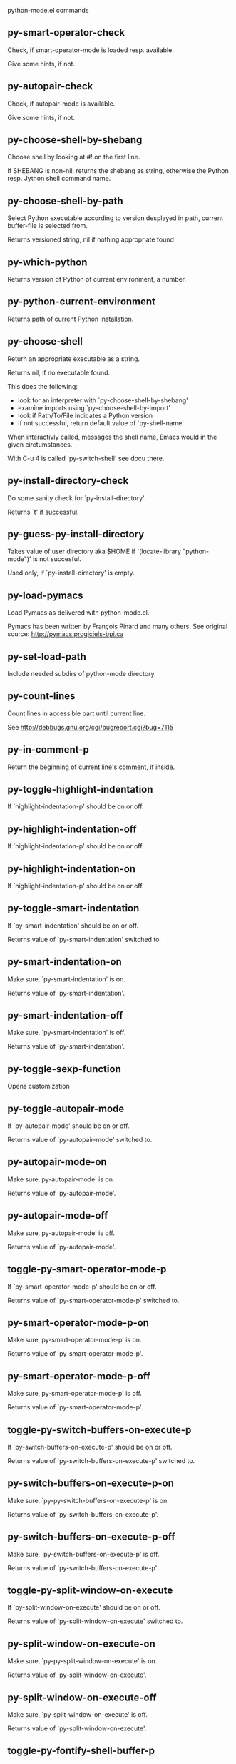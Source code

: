 python-mode.el commands

** py-smart-operator-check
   Check, if smart-operator-mode is loaded resp. available.

Give some hints, if not.

** py-autopair-check
   Check, if autopair-mode is available.

Give some hints, if not.

** py-choose-shell-by-shebang
   Choose shell by looking at #! on the first line.

If SHEBANG is non-nil, returns the shebang as string,
otherwise the Python resp. Jython shell command name. 

** py-choose-shell-by-path
   Select Python executable according to version desplayed in path, current buffer-file is selected from.

Returns versioned string, nil if nothing appropriate found 

** py-which-python
   Returns version of Python of current environment, a number. 

** py-python-current-environment
   Returns path of current Python installation. 

** py-choose-shell
   Return an appropriate executable as a string.

Returns nil, if no executable found.

This does the following:
 - look for an interpreter with `py-choose-shell-by-shebang'
 - examine imports using `py--choose-shell-by-import'
 - look if Path/To/File indicates a Python version
 - if not successful, return default value of `py-shell-name'

When interactivly called, messages the shell name, Emacs would in the given circtumstances.

With C-u 4 is called `py-switch-shell' see docu there.

** py-install-directory-check
   Do some sanity check for `py-install-directory'.

Returns `t' if successful. 

** py-guess-py-install-directory
   Takes value of user directory aka $HOME
if `(locate-library "python-mode")' is not succesful.

Used only, if `py-install-directory' is empty. 

** py-load-pymacs
   Load Pymacs as delivered with python-mode.el.

Pymacs has been written by François Pinard and many others.
See original source: http://pymacs.progiciels-bpi.ca

** py-set-load-path
   Include needed subdirs of python-mode directory. 

** py-count-lines
   Count lines in accessible part until current line.

See http://debbugs.gnu.org/cgi/bugreport.cgi?bug=7115

** py-in-comment-p
   Return the beginning of current line's comment, if inside. 

** py-toggle-highlight-indentation
   If `highlight-indentation-p' should be on or off. 

** py-highlight-indentation-off
   If `highlight-indentation-p' should be on or off. 

** py-highlight-indentation-on
   If `highlight-indentation-p' should be on or off. 

** py-toggle-smart-indentation
   If `py-smart-indentation' should be on or off.

Returns value of `py-smart-indentation' switched to. 

** py-smart-indentation-on
   Make sure, `py-smart-indentation' is on.

Returns value of `py-smart-indentation'. 

** py-smart-indentation-off
   Make sure, `py-smart-indentation' is off.

Returns value of `py-smart-indentation'. 

** py-toggle-sexp-function
   Opens customization 

** py-toggle-autopair-mode
   If `py-autopair-mode' should be on or off.

  Returns value of `py-autopair-mode' switched to. 

** py-autopair-mode-on
   Make sure, py-autopair-mode' is on.

Returns value of `py-autopair-mode'. 

** py-autopair-mode-off
   Make sure, py-autopair-mode' is off.

Returns value of `py-autopair-mode'. 

** toggle-py-smart-operator-mode-p
   If `py-smart-operator-mode-p' should be on or off.

  Returns value of `py-smart-operator-mode-p' switched to. 

** py-smart-operator-mode-p-on
   Make sure, py-smart-operator-mode-p' is on.

Returns value of `py-smart-operator-mode-p'. 

** py-smart-operator-mode-p-off
   Make sure, py-smart-operator-mode-p' is off.

Returns value of `py-smart-operator-mode-p'. 

** toggle-py-switch-buffers-on-execute-p
   If `py-switch-buffers-on-execute-p' should be on or off.

  Returns value of `py-switch-buffers-on-execute-p' switched to. 

** py-switch-buffers-on-execute-p-on
   Make sure, `py-py-switch-buffers-on-execute-p' is on.

Returns value of `py-switch-buffers-on-execute-p'. 

** py-switch-buffers-on-execute-p-off
   Make sure, `py-switch-buffers-on-execute-p' is off.

Returns value of `py-switch-buffers-on-execute-p'. 

** toggle-py-split-window-on-execute
   If `py-split-window-on-execute' should be on or off.

  Returns value of `py-split-window-on-execute' switched to. 

** py-split-window-on-execute-on
   Make sure, `py-py-split-window-on-execute' is on.

Returns value of `py-split-window-on-execute'. 

** py-split-window-on-execute-off
   Make sure, `py-split-window-on-execute' is off.

Returns value of `py-split-window-on-execute'. 

** toggle-py-fontify-shell-buffer-p
   If `py-fontify-shell-buffer-p' should be on or off.

  Returns value of `py-fontify-shell-buffer-p' switched to. 

** py-fontify-shell-buffer-p-on
   Make sure, `py-py-fontify-shell-buffer-p' is on.

Returns value of `py-fontify-shell-buffer-p'. 

** py-fontify-shell-buffer-p-off
   Make sure, `py-fontify-shell-buffer-p' is off.

Returns value of `py-fontify-shell-buffer-p'. 

** toggle-python-mode-v5-behavior-p
   If `python-mode-v5-behavior-p' should be on or off.

  Returns value of `python-mode-v5-behavior-p' switched to. 

** python-mode-v5-behavior-p-on
   Make sure, `python-mode-v5-behavior-p' is on.

Returns value of `python-mode-v5-behavior-p'. 

** python-mode-v5-behavior-p-off
   Make sure, `python-mode-v5-behavior-p' is off.

Returns value of `python-mode-v5-behavior-p'. 

** toggle-py-jump-on-exception
   If `py-jump-on-exception' should be on or off.

  Returns value of `py-jump-on-exception' switched to. 

** py-jump-on-exception-on
   Make sure, py-jump-on-exception' is on.

Returns value of `py-jump-on-exception'. 

** py-jump-on-exception-off
   Make sure, `py-jump-on-exception' is off.

Returns value of `py-jump-on-exception'. 

** toggle-py-use-current-dir-when-execute-p
   If `py-use-current-dir-when-execute-p' should be on or off.

  Returns value of `py-use-current-dir-when-execute-p' switched to. 

** py-use-current-dir-when-execute-p-on
   Make sure, py-use-current-dir-when-execute-p' is on.

Returns value of `py-use-current-dir-when-execute-p'. 

** py-use-current-dir-when-execute-p-off
   Make sure, `py-use-current-dir-when-execute-p' is off.

Returns value of `py-use-current-dir-when-execute-p'. 

** toggle-py-electric-comment-p
   If `py-electric-comment-p' should be on or off.

  Returns value of `py-electric-comment-p' switched to. 

** py-electric-comment-p-on
   Make sure, py-electric-comment-p' is on.

Returns value of `py-electric-comment-p'. 

** py-electric-comment-p-off
   Make sure, `py-electric-comment-p' is off.

Returns value of `py-electric-comment-p'. 

** toggle-py-underscore-word-syntax-p
   If `py-underscore-word-syntax-p' should be on or off.

  Returns value of `py-underscore-word-syntax-p' switched to. 

** py-underscore-word-syntax-p-on
   Make sure, py-underscore-word-syntax-p' is on.

Returns value of `py-underscore-word-syntax-p'. 

** py-underscore-word-syntax-p-off
   Make sure, `py-underscore-word-syntax-p' is off.

Returns value of `py-underscore-word-syntax-p'. 

** py-insert-default-shebang
   Insert in buffer shebang of installed default Python. 

** py-indent-line-outmost
   Indent the current line to the outmost reasonable indent.

With optional C-u an indent with length `py-indent-offset' is inserted unconditionally 

** py-indent-line
   Indent the current line according to Python rules.

When called interactivly with C-u, ignore dedenting rules for block closing statements
(e.g. return, raise, break, continue, pass)

An optional C-u followed by a numeric argument neither 1 nor 4 will switch off `py-smart-indentation' for this execution. This permits to correct allowed but unwanted indents.
Similar to `toggle-py-smart-indentation' resp. `py-smart-indentation-off' followed by TAB.

This function is normally used by `indent-line-function' resp.
TAB.

When bound to TAB, C-q TAB inserts a TAB.

OUTMOST-ONLY stops circling possible indent.

When `py-tab-shifts-region-p' is `t', not just the current line,
but the region is shiftet that way.

If `py-tab-indents-region-p' is `t' and first TAB doesn't shift
--as indent is at outmost reasonable--, indent-region is called.

C-q TAB inserts a literal TAB-character.

** py-newline-and-indent
   Add a newline and indent to outmost reasonable indent.
When indent is set back manually, this is honoured in following lines. 

** py-newline-and-dedent
   Add a newline and indent to one level below current.
Returns column. 

** py-toggle-indent-tabs-mode
   Toggle `indent-tabs-mode'.

Returns value of `indent-tabs-mode' switched to. 

** py-indent-tabs-mode
   With positive ARG switch `indent-tabs-mode' on.

With negative ARG switch `indent-tabs-mode' off.
Returns value of `indent-tabs-mode' switched to. 

** py-indent-tabs-mode-on
   Switch `indent-tabs-mode' on. 

** py-indent-tabs-mode-off
   Switch `indent-tabs-mode' off. 

** py-guess-indent-offset
   Guess `py-indent-offset'.

Set local value of `py-indent-offset', return it

Might change local value of `py-indent-offset' only when called
downwards from beginning of block followed by a statement. Otherwise default-value is returned.

** py-indent-and-forward
   Indent current line according to mode, move one line forward.

If optional INDENT is given, use it

** py-indent-region
   Reindent a region of Python code.

In case first line accepts an indent, keep the remaining
lines relative.
Otherwise lines in region get outmost indent,
same with optional argument

In order to shift a chunk of code, where the first line is okay, start with second line.


** py-backward-declarations
   Got to the beginning of assigments resp. statements in current level which don't open blocks.


** py-forward-declarations
   Got to the end of assigments resp. statements in current level which don't open blocks. 

** py-declarations
   Copy and mark assigments resp. statements in current level which don't open blocks or start with a keyword.

See also `py-statements', which is more general, taking also simple statements starting with a keyword. 

** py-kill-declarations
   Delete variables declared in current level.

Store deleted variables in kill-ring 

** py--bounds-of-statements
   Bounds of consecutive multitude of statements around point.

Indented same level, which don't open blocks. 

** py-backward-statements
   Got to the beginning of statements in current level which don't open blocks. 

** py-forward-statements
   Got to the end of statements in current level which don't open blocks. 

** py-statements
   Copy and mark simple statements in current level which don't open blocks.

More general than py-declarations, which would stop at keywords like a print-statement. 

** py-kill-statements
   Delete statements declared in current level.

Store deleted statements in kill-ring 

** py-insert-super
   Insert a function "super()" from current environment.

As example given in Python v3.1 documentation » The Python Standard Library »

class C(B):
    def method(self, arg):
        super().method(arg) # This does the same thing as:
                               # super(C, self).method(arg)

Returns the string inserted. 

** py-delete-comments-in-def-or-class
   Delete all commented lines in def-or-class at point

** py-delete-comments-in-class
   Delete all commented lines in class at point

** py-delete-comments-in-block
   Delete all commented lines in block at point

** py-delete-comments-in-region
   Delete all commented lines in region. 

** py-edit-docstring
   Edit docstring or active region in python-mode. 

** py-backward-block
   Go to beginning of `block'.

If already at beginning, go one `block' backward.
Returns beginning of `block' if successful, nil otherwise

** py-backward-block-or-clause
   Go to beginning of `block-or-clause'.

If already at beginning, go one `block-or-clause' backward.
Returns beginning of `block-or-clause' if successful, nil otherwise

** py-backward-clause
   Go to beginning of `clause'.

If already at beginning, go one `clause' backward.
Returns beginning of `clause' if successful, nil otherwise

** py-backward-elif-block
   Go to beginning of `elif-block'.

If already at beginning, go one `elif-block' backward.
Returns beginning of `elif-block' if successful, nil otherwise

** py-backward-else-block
   Go to beginning of `else-block'.

If already at beginning, go one `else-block' backward.
Returns beginning of `else-block' if successful, nil otherwise

** py-backward-except-block
   Go to beginning of `except-block'.

If already at beginning, go one `except-block' backward.
Returns beginning of `except-block' if successful, nil otherwise

** py-backward-for-block
   Go to beginning of `for-block'.

If already at beginning, go one `for-block' backward.
Returns beginning of `for-block' if successful, nil otherwise

** py-backward-if-block
   Go to beginning of `if-block'.

If already at beginning, go one `if-block' backward.
Returns beginning of `if-block' if successful, nil otherwise

** py-backward-minor-block
   Go to beginning of `minor-block'.

If already at beginning, go one `minor-block' backward.
Returns beginning of `minor-block' if successful, nil otherwise

** py-backward-try-block
   Go to beginning of `try-block'.

If already at beginning, go one `try-block' backward.
Returns beginning of `try-block' if successful, nil otherwise

** py-backward-block-bol
   Go to beginning of `block', go to BOL.

If already at beginning, go one `block' backward.
Returns beginning of `block' if successful, nil otherwise

** py-backward-block-or-clause-bol
   Go to beginning of `block-or-clause', go to BOL.

If already at beginning, go one `block-or-clause' backward.
Returns beginning of `block-or-clause' if successful, nil otherwise

** py-backward-clause-bol
   Go to beginning of `clause', go to BOL.

If already at beginning, go one `clause' backward.
Returns beginning of `clause' if successful, nil otherwise

** py-backward-elif-block-bol
   Go to beginning of `elif-block', go to BOL.

If already at beginning, go one `elif-block' backward.
Returns beginning of `elif-block' if successful, nil otherwise

** py-backward-else-block-bol
   Go to beginning of `else-block', go to BOL.

If already at beginning, go one `else-block' backward.
Returns beginning of `else-block' if successful, nil otherwise

** py-backward-except-block-bol
   Go to beginning of `except-block', go to BOL.

If already at beginning, go one `except-block' backward.
Returns beginning of `except-block' if successful, nil otherwise

** py-backward-for-block-bol
   Go to beginning of `for-block', go to BOL.

If already at beginning, go one `for-block' backward.
Returns beginning of `for-block' if successful, nil otherwise

** py-backward-if-block-bol
   Go to beginning of `if-block', go to BOL.

If already at beginning, go one `if-block' backward.
Returns beginning of `if-block' if successful, nil otherwise

** py-backward-minor-block-bol
   Go to beginning of `minor-block', go to BOL.

If already at beginning, go one `minor-block' backward.
Returns beginning of `minor-block' if successful, nil otherwise

** py-backward-try-block-bol
   Go to beginning of `try-block', go to BOL.

If already at beginning, go one `try-block' backward.
Returns beginning of `try-block' if successful, nil otherwise

** py-forward-block
   Go to end of block.

Returns end of block if successful, nil otherwise

** py-forward-block-bol
   Goto beginning of line following end of block.
  Returns position reached, if successful, nil otherwise.

See also `py-down-block': down from current definition to next beginning of block below. 

** py-forward-block-or-clause
   Go to end of block-or-clause.

Returns end of block-or-clause if successful, nil otherwise

** py-forward-block-or-clause-bol
   Goto beginning of line following end of block-or-clause.
  Returns position reached, if successful, nil otherwise.

See also `py-down-block-or-clause': down from current definition to next beginning of block-or-clause below. 

** py-forward-class
   Go to end of class.

Returns end of class if successful, nil otherwise

** py-forward-class-bol
   Goto beginning of line following end of class.
  Returns position reached, if successful, nil otherwise.

See also `py-down-class': down from current definition to next beginning of class below. 

** py-forward-clause
   Go to end of clause.

Returns end of clause if successful, nil otherwise

** py-forward-clause-bol
   Goto beginning of line following end of clause.
  Returns position reached, if successful, nil otherwise.

See also `py-down-clause': down from current definition to next beginning of clause below. 

** py-forward-def-or-class
   Go to end of def-or-class.

Returns end of def-or-class if successful, nil otherwise

** py-forward-def-or-class-bol
   Goto beginning of line following end of def-or-class.
  Returns position reached, if successful, nil otherwise.

See also `py-down-def-or-class': down from current definition to next beginning of def-or-class below. 

** py-forward-def
   Go to end of def.

Returns end of def if successful, nil otherwise

** py-forward-def-bol
   Goto beginning of line following end of def.
  Returns position reached, if successful, nil otherwise.

See also `py-down-def': down from current definition to next beginning of def below. 

** py-forward-if-block
   Go to end of if-block.

Returns end of if-block if successful, nil otherwise

** py-forward-if-block-bol
   Goto beginning of line following end of if-block.
  Returns position reached, if successful, nil otherwise.

See also `py-down-if-block': down from current definition to next beginning of if-block below. 

** py-forward-elif-block
   Go to end of elif-block.

Returns end of elif-block if successful, nil otherwise

** py-forward-elif-block-bol
   Goto beginning of line following end of elif-block.
  Returns position reached, if successful, nil otherwise.

See also `py-down-elif-block': down from current definition to next beginning of elif-block below. 

** py-forward-else-block
   Go to end of else-block.

Returns end of else-block if successful, nil otherwise

** py-forward-else-block-bol
   Goto beginning of line following end of else-block.
  Returns position reached, if successful, nil otherwise.

See also `py-down-else-block': down from current definition to next beginning of else-block below. 

** py-forward-for-block
   Go to end of for-block.

Returns end of for-block if successful, nil otherwise

** py-forward-for-block-bol
   Goto beginning of line following end of for-block.
  Returns position reached, if successful, nil otherwise.

See also `py-down-for-block': down from current definition to next beginning of for-block below. 

** py-forward-except-block
   Go to end of except-block.

Returns end of except-block if successful, nil otherwise

** py-forward-except-block-bol
   Goto beginning of line following end of except-block.
  Returns position reached, if successful, nil otherwise.

See also `py-down-except-block': down from current definition to next beginning of except-block below. 

** py-forward-try-block
   Go to end of try-block.

Returns end of try-block if successful, nil otherwise

** py-forward-try-block-bol
   Goto beginning of line following end of try-block.
  Returns position reached, if successful, nil otherwise.

See also `py-down-try-block': down from current definition to next beginning of try-block below. 

** py-forward-minor-block
   Go to end of minor-block.

Returns end of minor-block if successful, nil otherwise

** py-forward-minor-block-bol
   Goto beginning of line following end of minor-block.
  Returns position reached, if successful, nil otherwise.

See also `py-down-minor-block': down from current definition to next beginning of minor-block below. 

** py-backward-indent
   Go to the beginning of a section of equal indent.

If already at the beginning or before a indent, go to next indent in buffer upwards
Returns final position when called from inside section, nil otherwise

** py-backward-indent-bol
   Go to the beginning of line of a section of equal indent.

If already at the beginning or before an indent, go to next indent in buffer upwards
Returns final position when called from inside section, nil otherwise

** py-forward-indent
   Go to the end of a section of equal indentation.

If already at the end, go down to next indent in buffer
Returns final position when called from inside section, nil otherwise

** py-forward-indent-bol
   Go to beginning of line following of a section of equal indentation.

If already at the end, go down to next indent in buffer
Returns final position when called from inside section, nil otherwise

** py-backward-expression
   Go to the beginning of a python expression.

If already at the beginning or before a expression, go to next expression in buffer upwards

** py-forward-expression
   Go to the end of a compound python expression.

Operators are ignored. 

** py-backward-line
   Go to beginning-of-line, return position.

If already at beginning-of-line and not at BOB, go to beginning of previous line. 

** py-forward-line
   Go to end-of-line, return position.

If already at end-of-line and not at EOB, go to end of next line. 

** py-backward-statement
   Go to the initial line of a simple statement.

For beginning of compound statement use py-backward-block.
For beginning of clause py-backward-clause.

`ignore-in-string-p' allows moves inside a docstring, used when
computing indents

** py-backward-statement-bol
   Goto beginning of line where statement starts.
  Returns position reached, if successful, nil otherwise.

See also `py-up-statement': up from current definition to next beginning of statement above. 

** py-forward-statement
   Go to the last char of current statement.

Optional argument REPEAT, the number of loops done already, is checked for py-max-specpdl-size error. Avoid eternal loops due to missing string delimters etc. 

** py-forward-statement-bol
   Go to the beginning-of-line following current statement.

** py-backward-decorator
   Go to the beginning of a decorator.

Returns position if succesful 

** py-forward-decorator
   Go to the end of a decorator.

Returns position if succesful 

** py-backward-comment
   Got to beginning of a commented section. 

** py-forward-comment
   Go to end of commented section.

Optional args position and comment-start character
Travel empty lines 

** py-go-to-beginning-of-comment
   Go to the beginning of current line's comment, if any.

From a programm use macro `py-backward-comment' instead 

** py-leave-comment-or-string-backward
   If inside a comment or string, leave it backward. 

** py-beginning-of-list-pps
   Go to the beginning of a list.
Optional ARG indicates a start-position for `parse-partial-sexp'.
Return beginning position, nil if not inside.

** py-forward-into-nomenclature
   Move forward to end of a nomenclature symbol.

With C-u (programmatically, optional argument ARG), do it that many times.

A `nomenclature' is a fancy way of saying AWordWithMixedCaseNotUnderscores.

** py-backward-into-nomenclature
   Move backward to beginning of a nomenclature symbol.

With optional ARG, move that many times.  If ARG is negative, move
forward.

A `nomenclature' is a fancy way of saying AWordWithMixedCaseNotUnderscores.

** py-beginning-of-block-current-column
   Reach next beginning of block upwards which starts at current column.

Return position

** py-backward-section
   Go to next section start upward in buffer.

Return position if successful

** py-forward-section
   Go to next section end downward in buffer.

Return position if successful

** py-backward-class
   Go to beginning of class.

If already at beginning, go one class backward.
Returns beginning of class if successful, nil otherwise

When `py-mark-decorators' is non-nil, decorators are considered too. 

** py-backward-def
   Go to beginning of def.

If already at beginning, go one def backward.
Returns beginning of def if successful, nil otherwise

When `py-mark-decorators' is non-nil, decorators are considered too. 

** py-backward-def-or-class
   Go to beginning of def-or-class.

If already at beginning, go one def-or-class backward.
Returns beginning of def-or-class if successful, nil otherwise

When `py-mark-decorators' is non-nil, decorators are considered too. 

** py-backward-class-bol
   Go to beginning of class, go to BOL.

If already at beginning, go one class backward.
Returns beginning of class if successful, nil otherwise

When `py-mark-decorators' is non-nil, decorators are considered too. 

** py-backward-def-bol
   Go to beginning of def, go to BOL.

If already at beginning, go one def backward.
Returns beginning of def if successful, nil otherwise

When `py-mark-decorators' is non-nil, decorators are considered too. 

** py-backward-def-or-class-bol
   Go to beginning of def-or-class, go to BOL.

If already at beginning, go one def-or-class backward.
Returns beginning of def-or-class if successful, nil otherwise

When `py-mark-decorators' is non-nil, decorators are considered too. 

** py-kill-comment
   Delete `comment' at point.

Stores data in kill ring

** py-kill-line
   Delete `line' at point.

Stores data in kill ring

** py-kill-paragraph
   Delete `paragraph' at point.

Stores data in kill ring

** py-kill-expression
   Delete `expression' at point.

Stores data in kill ring

** py-kill-partial-expression
   Delete `partial-expression' at point.

Stores data in kill ring

** py-kill-section
   Delete `section' at point.

Stores data in kill ring

** py-kill-top-level
   Delete top-level at point.

Stores data in kill ring. Might be yanked back using `C-y'. 

** py-kill-block
   Delete block at point.

Stores data in kill ring. Might be yanked back using `C-y'. 

** py-kill-block-or-clause
   Delete block-or-clause at point.

Stores data in kill ring. Might be yanked back using `C-y'. 

** py-kill-class
   Delete class at point.

Stores data in kill ring. Might be yanked back using `C-y'. 

** py-kill-clause
   Delete clause at point.

Stores data in kill ring. Might be yanked back using `C-y'. 

** py-kill-def
   Delete def at point.

Stores data in kill ring. Might be yanked back using `C-y'. 

** py-kill-def-or-class
   Delete def-or-class at point.

Stores data in kill ring. Might be yanked back using `C-y'. 

** py-kill-elif-block
   Delete elif-block at point.

Stores data in kill ring. Might be yanked back using `C-y'. 

** py-kill-else-block
   Delete else-block at point.

Stores data in kill ring. Might be yanked back using `C-y'. 

** py-kill-except-block
   Delete except-block at point.

Stores data in kill ring. Might be yanked back using `C-y'. 

** py-kill-for-block
   Delete for-block at point.

Stores data in kill ring. Might be yanked back using `C-y'. 

** py-kill-if-block
   Delete if-block at point.

Stores data in kill ring. Might be yanked back using `C-y'. 

** py-kill-indent
   Delete indent at point.

Stores data in kill ring. Might be yanked back using `C-y'. 

** py-kill-minor-block
   Delete minor-block at point.

Stores data in kill ring. Might be yanked back using `C-y'. 

** py-kill-statement
   Delete statement at point.

Stores data in kill ring. Might be yanked back using `C-y'. 

** py-kill-try-block
   Delete try-block at point.

Stores data in kill ring. Might be yanked back using `C-y'. 

** py-mark-comment
   Mark comment at point.

Returns beginning and end positions of marked area, a cons. 

** py-mark-line
   Mark line at point.

Returns beginning and end positions of marked area, a cons. 

** py-mark-paragraph
   Mark paragraph at point.

Returns beginning and end positions of marked area, a cons. 

** py-mark-expression
   Mark expression at point.

Returns beginning and end positions of marked area, a cons. 

** py-mark-partial-expression
   Mark partial-expression at point.

Returns beginning and end positions of marked area, a cons. 

** py-mark-section
   Mark section at point.

Returns beginning and end positions of marked area, a cons. 

** py-mark-top-level
   Mark top-level, take beginning of line positions. 

Returns beginning and end positions of region, a cons. 

** py-mark-block
   Mark block, take beginning of line positions. 

Returns beginning and end positions of region, a cons. 

** py-mark-block-or-clause
   Mark block-or-clause, take beginning of line positions. 

Returns beginning and end positions of region, a cons. 

** py-mark-class
   Mark class, take beginning of line positions. 

With C-u or `py-mark-decorators' set to `t', decorators are marked too.
Returns beginning and end positions of region, a cons. 

** py-mark-clause
   Mark clause, take beginning of line positions. 

Returns beginning and end positions of region, a cons. 

** py-mark-def
   Mark def, take beginning of line positions. 

With C-u or `py-mark-decorators' set to `t', decorators are marked too.
Returns beginning and end positions of region, a cons. 

** py-mark-def-or-class
   Mark def-or-class, take beginning of line positions. 

With C-u or `py-mark-decorators' set to `t', decorators are marked too.
Returns beginning and end positions of region, a cons. 

** py-mark-elif-block
   Mark elif-block, take beginning of line positions. 

Returns beginning and end positions of region, a cons. 

** py-mark-else-block
   Mark else-block, take beginning of line positions. 

Returns beginning and end positions of region, a cons. 

** py-mark-except-block
   Mark except-block, take beginning of line positions. 

Returns beginning and end positions of region, a cons. 

** py-mark-for-block
   Mark for-block, take beginning of line positions. 

Returns beginning and end positions of region, a cons. 

** py-mark-if-block
   Mark if-block, take beginning of line positions. 

Returns beginning and end positions of region, a cons. 

** py-mark-indent
   Mark indent, take beginning of line positions. 

Returns beginning and end positions of region, a cons. 

** py-mark-minor-block
   Mark minor-block, take beginning of line positions. 

Returns beginning and end positions of region, a cons. 

** py-mark-statement
   Mark statement, take beginning of line positions. 

Returns beginning and end positions of region, a cons. 

** py-mark-try-block
   Mark try-block, take beginning of line positions. 

Returns beginning and end positions of region, a cons. 

** py-copy-block
   Copy block at point.

Store data in kill ring, so it might yanked back. 

** py-copy-block-or-clause
   Copy block-or-clause at point.

Store data in kill ring, so it might yanked back. 

** py-copy-buffer
   Copy buffer at point.

Store data in kill ring, so it might yanked back. 

** py-copy-class
   Copy class at point.

Store data in kill ring, so it might yanked back. 

** py-copy-clause
   Copy clause at point.

Store data in kill ring, so it might yanked back. 

** py-copy-def
   Copy def at point.

Store data in kill ring, so it might yanked back. 

** py-copy-def-or-class
   Copy def-or-class at point.

Store data in kill ring, so it might yanked back. 

** py-copy-expression
   Copy expression at point.

Store data in kill ring, so it might yanked back. 

** py-copy-indent
   Copy indent at point.

Store data in kill ring, so it might yanked back. 

** py-copy-line
   Copy line at point.

Store data in kill ring, so it might yanked back. 

** py-copy-minor-block
   Copy minor-block at point.

Store data in kill ring, so it might yanked back. 

** py-copy-paragraph
   Copy paragraph at point.

Store data in kill ring, so it might yanked back. 

** py-copy-partial-expression
   Copy partial-expression at point.

Store data in kill ring, so it might yanked back. 

** py-copy-region
   Copy region at point.

Store data in kill ring, so it might yanked back. 

** py-copy-statement
   Copy statement at point.

Store data in kill ring, so it might yanked back. 

** py-copy-top-level
   Copy top-level at point.

Store data in kill ring, so it might yanked back. 

** py-copy-block-bol
   Delete block bol at point.

Stores data in kill ring. Might be yanked back using `C-y'. 

** py-copy-block-or-clause-bol
   Delete block-or-clause bol at point.

Stores data in kill ring. Might be yanked back using `C-y'. 

** py-copy-buffer-bol
   Delete buffer bol at point.

Stores data in kill ring. Might be yanked back using `C-y'. 

** py-copy-class-bol
   Delete class bol at point.

Stores data in kill ring. Might be yanked back using `C-y'. 

** py-copy-clause-bol
   Delete clause bol at point.

Stores data in kill ring. Might be yanked back using `C-y'. 

** py-copy-def-bol
   Delete def bol at point.

Stores data in kill ring. Might be yanked back using `C-y'. 

** py-copy-def-or-class-bol
   Delete def-or-class bol at point.

Stores data in kill ring. Might be yanked back using `C-y'. 

** py-copy-expression-bol
   Delete expression bol at point.

Stores data in kill ring. Might be yanked back using `C-y'. 

** py-copy-indent-bol
   Delete indent bol at point.

Stores data in kill ring. Might be yanked back using `C-y'. 

** py-copy-line-bol
   Delete line bol at point.

Stores data in kill ring. Might be yanked back using `C-y'. 

** py-copy-minor-block-bol
   Delete minor-block bol at point.

Stores data in kill ring. Might be yanked back using `C-y'. 

** py-copy-paragraph-bol
   Delete paragraph bol at point.

Stores data in kill ring. Might be yanked back using `C-y'. 

** py-copy-partial-expression-bol
   Delete partial-expression bol at point.

Stores data in kill ring. Might be yanked back using `C-y'. 

** py-copy-region-bol
   Delete region bol at point.

Stores data in kill ring. Might be yanked back using `C-y'. 

** py-copy-statement-bol
   Delete statement bol at point.

Stores data in kill ring. Might be yanked back using `C-y'. 

** py-copy-top-level-bol
   Delete top-level bol at point.

Stores data in kill ring. Might be yanked back using `C-y'. 

** py-delete-block
   Delete BLOCK at point until beginning-of-line.

Don't store data in kill ring. 

** py-delete-block-or-clause
   Delete BLOCK-OR-CLAUSE at point until beginning-of-line.

Don't store data in kill ring. 

** py-delete-class
   Delete CLASS at point until beginning-of-line.

Don't store data in kill ring. 
With C-u or `py-mark-decorators' set to `t', `decorators' are included.

** py-delete-clause
   Delete CLAUSE at point until beginning-of-line.

Don't store data in kill ring. 

** py-delete-def
   Delete DEF at point until beginning-of-line.

Don't store data in kill ring. 
With C-u or `py-mark-decorators' set to `t', `decorators' are included.

** py-delete-def-or-class
   Delete DEF-OR-CLASS at point until beginning-of-line.

Don't store data in kill ring. 
With C-u or `py-mark-decorators' set to `t', `decorators' are included.

** py-delete-elif-block
   Delete ELIF-BLOCK at point until beginning-of-line.

Don't store data in kill ring. 

** py-delete-else-block
   Delete ELSE-BLOCK at point until beginning-of-line.

Don't store data in kill ring. 

** py-delete-except-block
   Delete EXCEPT-BLOCK at point until beginning-of-line.

Don't store data in kill ring. 

** py-delete-for-block
   Delete FOR-BLOCK at point until beginning-of-line.

Don't store data in kill ring. 

** py-delete-if-block
   Delete IF-BLOCK at point until beginning-of-line.

Don't store data in kill ring. 

** py-delete-indent
   Delete INDENT at point until beginning-of-line.

Don't store data in kill ring. 

** py-delete-minor-block
   Delete MINOR-BLOCK at point until beginning-of-line.

Don't store data in kill ring. 

** py-delete-statement
   Delete STATEMENT at point until beginning-of-line.

Don't store data in kill ring. 

** py-delete-top-level
   Delete TOP-LEVEL at point.

Don't store data in kill ring. 

** py-delete-try-block
   Delete TRY-BLOCK at point until beginning-of-line.

Don't store data in kill ring. 

** py-delete-comment
   Delete COMMENT at point.

Don't store data in kill ring. 

** py-delete-line
   Delete LINE at point.

Don't store data in kill ring. 

** py-delete-paragraph
   Delete PARAGRAPH at point.

Don't store data in kill ring. 

** py-delete-expression
   Delete EXPRESSION at point.

Don't store data in kill ring. 

** py-delete-partial-expression
   Delete PARTIAL-EXPRESSION at point.

Don't store data in kill ring. 

** py-delete-section
   Delete SECTION at point.

Don't store data in kill ring. 

** py-switch-to-python
   Switch to the Python process buffer, maybe starting new process.

With prefix arg, position cursor at end of buffer.

** py-send-file
   Send FILE-NAME to Python PROCESS.
If TEMP-FILE-NAME is passed then that file is used for processing
instead, while internally the shell will continue to use
FILE-NAME.

** toggle-force-local-shell
   If locally indicated Python shell should be taken and
enforced upon sessions execute commands.

Toggles boolean `py-force-local-shell-p' along with `py-force-py-shell-name-p'
Returns value of `toggle-force-local-shell' switched to.

When on, kind of an option 'follow', local shell sets `py-shell-name', enforces its use afterwards.

See also commands
`py-force-local-shell-on'
`py-force-local-shell-off'
 

** py-force-local-shell-on
   Make sure, `py-force-local-shell-p' is on.

Returns value of `py-force-local-shell-p'.

Kind of an option 'follow', local shell sets `py-shell-name', enforces its use afterwards 

** py-force-local-shell-off
   Restore `py-shell-name' default value and `behaviour'. 

** toggle-force-py-shell-name-p
   If customized default `py-shell-name' should be enforced upon execution.

If `py-force-py-shell-name-p' should be on or off.
Returns value of `py-force-py-shell-name-p' switched to.

See also commands
force-py-shell-name-p-on
force-py-shell-name-p-off

Caveat: Completion might not work that way.


** force-py-shell-name-p-on
   Switches `py-force-py-shell-name-p' on.

Customized default `py-shell-name' will be enforced upon execution.
Returns value of `py-force-py-shell-name-p'.

Caveat: Completion might not work that way.


** force-py-shell-name-p-off
   Make sure, `py-force-py-shell-name-p' is off.

Function to use by executes will be guessed from environment.
Returns value of `py-force-py-shell-name-p'. 

** py-toggle-split-windows-on-execute
   If `py-split-window-on-execute' should be on or off.

  Returns value of `py-split-window-on-execute' switched to. 

** py-split-windows-on-execute-on
   Make sure, `py-split-window-on-execute' is on.

Returns value of `py-split-window-on-execute'. 

** py-split-windows-on-execute-off
   Make sure, `py-split-window-on-execute' is off.

Returns value of `py-split-window-on-execute'. 

** py-toggle-shell-switch-buffers-on-execute
   If `py-switch-buffers-on-execute-p' should be on or off.

  Returns value of `py-switch-buffers-on-execute-p' switched to. 

** py-shell-switch-buffers-on-execute-on
   Make sure, `py-switch-buffers-on-execute-p' is on.

Returns value of `py-switch-buffers-on-execute-p'. 

** py-shell-switch-buffers-on-execute-off
   Make sure, `py-switch-buffers-on-execute-p' is off.

Returns value of `py-switch-buffers-on-execute-p'. 

** py-guess-default-python
   Defaults to "python", if guessing didn't succeed. 

** py-shell-dedicated
   Start an interactive Python interpreter in another window.

With optional C-u user is prompted by
`py-choose-shell' for command and options to pass to the Python
interpreter.


** py-set-ipython-completion-command-string
   Set and return `py-ipython-completion-command-string'. 

** py-ipython--module-completion-import
   Import module-completion 

** py-toggle-split-window-function
   If window is splitted vertically or horizontally.

When code is executed and `py-split-window-on-execute' is `t', the result is displays in an output-buffer, "*Python*" by default.

Customizable variable `py-split-windows-on-execute-function' tells how to split the screen.

** py--manage-windows-split
   If one window, split according to `py-split-windows-on-execute-function. 

** py-kill-shell-unconditional
   With optional argument SHELL.

Otherwise kill default (I)Python shell.
Kill buffer and its process.
Receives a buffer-name as argument

** py-kill-default-shell-unconditional
   Kill buffer "*Python*" and its process. 

** py-shell
   Start an interactive Python interpreter in another window.
  Interactively, C-u prompts for a new buffer-name.
  C-u 2 prompts for `py-python-command-args'.
  If `default-directory' is a remote file name, it is also prompted
  to change if called with a prefix arg.

  Returns py-shell's buffer-name.
  Optional string PYSHELLNAME overrides default `py-shell-name'.
  BUFFER allows specifying a name, the Python process is connected to
  

** py-shell-get-process
   Get appropriate Python process for current buffer and return it.

** py-switch-to-shell
   Switch to Python process buffer.

** py-which-execute-file-command
   Return the command appropriate to Python version.

Per default it's "(format "execfile(r'%s') # PYTHON-MODE\n" filename)" for Python 2 series.

** py-execute-file
   When called interactively, user is prompted for filename. 

** py-execute-string
   Send the argument STRING to Python default interpreter.

See also `py-execute-region'. 

** py-execute-string-dedicated
   Send the argument STRING to an unique Python interpreter.

See also `py-execute-region'. 

** py-fetch-py-master-file
   Lookup if a `py-master-file' is specified.

See also doku of variable `py-master-file' 

** py-execute-import-or-reload
   Import the current buffer's file in a Python interpreter.

If the file has already been imported, then do reload instead to get
the latest version.

If the file's name does not end in ".py", then do execfile instead.

If the current buffer is not visiting a file, do `py-execute-buffer'
instead.

If the file local variable `py-master-file' is non-nil, import or
reload the named file instead of the buffer's file.  The file may be
saved based on the value of `py-execute-import-or-reload-save-p'.

See also `M-x py-execute-region'.

This may be preferable to `M-x py-execute-buffer' because:

 - Definitions stay in their module rather than appearing at top
   level, where they would clutter the global namespace and not affect
   uses of qualified names (MODULE.NAME).

 - The Python debugger gets line number information about the functions.

** py-execute-defun
   Send the current defun (class or method) to the Python process.

** py-process-file
   Process "python filename".

Optional OUTPUT-BUFFER and ERROR-BUFFER might be given. 

** py-remove-overlays-at-point
   Remove overlays as set when `py-highlight-error-source-p' is non-nil. 

** py-mouseto-exception
   Jump to the code which caused the Python exception at EVENT.
EVENT is usually a mouse click.

** py-goto-exception
   Go to the line indicated by the traceback.

** py-down-exception
   Go to the next line down in the traceback.
With M-x univeral-argument (programmatically, optional argument
BOTTOM), jump to the bottom (innermost) exception in the exception
stack.

** py-up-exception
   Go to the previous line up in the traceback.
With C-u (programmatically, optional argument TOP)
jump to the top (outermost) exception in the exception stack.

** py-output-buffer-filter
   Clear output buffer from py-shell-input prompt etc. 

** py-output-filter
   Clear output buffer from py-shell-input prompt etc. 

** py-send-string
   Evaluate STRING in Python process.

** py-shell-complete
   Complete word before point, if any. 

** py-indent-or-complete
   Complete or indent depending on the context.

If cursor is at end of a symbol, try to complete
Otherwise call `py-indent-line'

If `(region-active-p)' returns `t', indent region.
Use `C-q TAB' to insert a literally TAB-character

In python-mode `py-complete-function' is called,
in (I)Python shell-modes `py-shell-complete'

** py-pdbtrack-toggle-stack-tracking
   Set variable `py-pdbtrack-do-tracking-p'. 

** py-execute-statement-pdb
   Execute statement running pdb. 

** py-pdb-help
   Print generic pdb.help() message 

** py--pdb-versioned
   Guess existing pdb version from py-shell-name

Return "pdb[VERSION]" if executable found, just "pdb" otherwise

** py-pdb
   Run pdb on program FILE in buffer `*gud-FILE*'.
The directory containing FILE becomes the initial working directory
and source-file directory for your debugger.

At GNU Linux systems required pdb version should be detected by `py--pdb-version', at Windows configure `py-python-ms-pdb-command'

lp:963253

** py-update-gud-pdb-history
   If pdb is called at a Python buffer, put it's file name at the head of `gud-pdb-history'. 

** py-fetch-docu
   Lookup in current buffer for the doku for the symbol at point.

Useful for newly defined symbol, not known to python yet. 

** py-info-current-defun
   Return name of surrounding function with Python compatible dotted expression syntax.
Optional argument INCLUDE-TYPE indicates to include the type of the defun.
This function is compatible to be used as
`add-log-current-defun-function' since it returns nil if point is
not inside a defun.

** py-help-at-point
   Print help on symbol at point.

If symbol is defined in current buffer, jump to it's definition

** py-describe-mode
   Dump long form of `python-mode' docs.

** py-find-definition
   Find source of definition of SYMBOL.

Interactively, prompt for SYMBOL.

** py-find-imports
   Find top-level imports.

Returns imports 

** py-update-imports
   Returns imports.

Imports done are displayed in message buffer. 

** py-pep8-run
   *Run pep8, check formatting - default on the file currently visited.

** py-pep8-help
   Display pep8 command line help messages. 

** py-pylint-run
   *Run pylint (default on the file currently visited).

For help see M-x pylint-help resp. M-x pylint-long-help.
Home-page: http://www.logilab.org/project/pylint 

** py-pylint-help
   Display Pylint command line help messages.

Let's have this until more Emacs-like help is prepared 

** py-pylint-doku
   Display Pylint Documentation.

Calls `pylint --full-documentation'

** py-pyflakes-run
   *Run pyflakes (default on the file currently visited).

For help see M-x pyflakes-help resp. M-x pyflakes-long-help.
Home-page: http://www.logilab.org/project/pyflakes 

** py-pyflakes-help
   Display Pyflakes command line help messages.

Let's have this until more Emacs-like help is prepared 

** py-pyflakespep8-run
   *Run pyflakespep8, check formatting (default on the file currently visited).


** py-pyflakespep8-help
   Display pyflakespep8 command line help messages. 

** py-pychecker-run
   *Run pychecker (default on the file currently visited).

** py-check-command
   Check a Python file (default current buffer's file).
Runs COMMAND, a shell command, as if by `compile'.
See `py-check-command' for the default.

** py-flake8-run
   Flake8 is a wrapper around these tools:
        - PyFlakes
        - pep8
        - Ned Batchelder's McCabe script

        It also adds features:
        - files that contain this line are skipped::
            # flake8: noqa
        - lines that contain a ``# noqa`` comment at the end will not issue warnings.
        - a Git and a Mercurial hook.
        - a McCabe complexity checker.
        - extendable through ``flake8.extension`` entry points.

** py-flake8-help
   Display flake8 command line help messages. 

** py-nesting-level
   Accepts the output of `parse-partial-sexp'. 

** py-flycheck-mode
   Toggle `flycheck-mode'.

With negative argument switch off flycheck-mode
See menu "Tools/Syntax Checking"

** pylint-flymake-mode
   Toggle `pylint' `flymake-mode'. 

** pyflakes-flymake-mode
   Toggle `pyflakes' `flymake-mode'. 

** pychecker-flymake-mode
   Toggle `pychecker' `flymake-mode'. 

** pep8-flymake-mode
   Toggle `pep8' `flymake-mode'. 

** pyflakespep8-flymake-mode
   Toggle `pyflakespep8' `flymake-mode'.

Joint call to pyflakes and pep8 as proposed by
Keegan Carruthers-Smith

** variables-state
   Diplays state of python-mode variables in an org-mode buffer.

Reads variables from python-mode.el as current buffer.

Variables which would produce a large output are left out:
- syntax-tables
- python-mode-map

Maybe call M-x describe-variable RET to query its value. 

** py-indent-forward-line
   Indent and move one line forward to next indentation.
Returns column of line reached.

If `py-kill-empty-line' is non-nil, delete an empty line.
When closing a form, use py-close-block et al, which will move and indent likewise.
With M-x universal argument just indent.


** py-dedent-forward-line
   Dedent line and move one line forward. 

** py-dedent
   Dedent line according to `py-indent-offset'.

With arg, do it that many times.
If point is between indent levels, dedent to next level.
Return indentation reached, if dedent done, nil otherwise.

Affected by `py-dedent-keep-relative-column'. 

** py-close-def
   Set indent level to that of beginning of function definition.

If final line isn't empty and `py-close-block-provides-newline' non-nil, insert a newline. 

** py-close-class
   Set indent level to that of beginning of class definition.

If final line isn't empty and `py-close-block-provides-newline' non-nil, insert a newline. 

** py-close-def-or-class
   Set indent level to that of beginning of def-or-class definition.

If final line isn't empty and `py-close-block-provides-newline' non-nil, insert a newline. 

** py-close-clause
   Set indent level to that of beginning of clause definition.

If final line isn't empty and `py-close-block-provides-newline' non-nil, insert a newline. 

** py-close-block
   Set indent level to that of beginning of block definition.

If final line isn't empty and `py-close-block-provides-newline' non-nil, insert a newline. 

** py-close-block-or-clause
   Set indent level to that of beginning of block-or-clause definition.

If final line isn't empty and `py-close-block-or-clause-provides-newline' non-nil, insert a newline. 

** py-class-at-point
   Return class definition as string.

With interactive call, send it to the message buffer too. 

** py-function-at-point
   Return functions definition as string.

With interactive call, send it to the message buffer too. 

** py-backward-function
   Jump to the beginning of defun. Returns point. 

** py-forward-function
   Jump to the end of function. 

** py-line-at-point
   Return line as string.
  With interactive call, send it to the message buffer too. 

** py-looking-at-keywords-p
   If looking at a python keyword. Returns t or nil. 

** py-match-paren-mode
   py-match-paren-mode nil oder t

** py-match-paren
   If at a beginning, jump to end and vice versa.

When called from within, go to the start.
Matches lists, but also block, statement, string and comment. 

** py-documentation
   Launch PyDOC on the Word at Point

** eva
   Put "eval(...)" forms around strings at point. 

** pst-here
   Kill previous "pdb.set_trace()" and insert it at point. 

** py-printform-insert
   Inserts a print statement out of current `(car kill-ring)' by default, inserts STRING if delivered.

With optional C-u print as string

** py-line-to-printform-python2
   Transforms the item on current in a print statement. 

** py-boolswitch
   Edit the assignment of a boolean variable, revert them.

I.e. switch it from "True" to "False" and vice versa

** py-switch-imenu-index-function
   Switch between series 5. index machine `py--imenu-create-index' and `py--imenu-create-index-new', which also lists modules variables 

** ipython
   Start an IPython interpreter.

Optional C-u prompts for path to the interpreter. 

** ipython2\.7
   Start an IPython2.7 interpreter.

Optional C-u prompts for path to the interpreter. 

** ipython3
   Start an IPython3 interpreter.

Optional C-u prompts for path to the interpreter. 

** jython
   Start an Jython interpreter.

Optional C-u prompts for path to the interpreter. 

** python
   Start an Python interpreter.

Optional C-u prompts for path to the interpreter. 

** python2
   Start an Python2 interpreter.

Optional C-u prompts for path to the interpreter. 

** python3
   Start an Python3 interpreter.

Optional C-u prompts for path to the interpreter. 

** ipython-dedicated
   Start an unique IPython interpreter in another window.

Optional C-u prompts for path to the interpreter. 

** ipython2\.7-dedicated
   Start an unique IPython2.7 interpreter in another window.

Optional C-u prompts for path to the interpreter. 

** ipython3-dedicated
   Start an unique IPython3 interpreter in another window.

Optional C-u prompts for path to the interpreter. 

** jython-dedicated
   Start an unique Jython interpreter in another window.

Optional C-u prompts for path to the interpreter. 

** python-dedicated
   Start an unique Python interpreter in another window.

Optional C-u prompts for path to the interpreter. 

** python2-dedicated
   Start an unique Python2 interpreter in another window.

Optional C-u prompts for path to the interpreter. 

** python3-dedicated
   Start an unique Python3 interpreter in another window.

Optional C-u prompts for path to the interpreter. 

** ipython-switch
   Switch to IPython interpreter in another window.

Optional C-u prompts for path to the interpreter. 

** ipython2\.7-switch
   Switch to IPython2.7 interpreter in another window.

Optional C-u prompts for path to the interpreter. 

** ipython3-switch
   Switch to IPython3 interpreter in another window.

Optional C-u prompts for path to the interpreter. 

** jython-switch
   Switch to Jython interpreter in another window.

Optional C-u prompts for path to the interpreter. 

** python-switch
   Switch to Python interpreter in another window.

Optional C-u prompts for path to the interpreter. 

** python2-switch
   Switch to Python2 interpreter in another window.

Optional C-u prompts for path to the interpreter. 

** python3-switch
   Switch to Python3 interpreter in another window.

Optional C-u prompts for path to the interpreter. 

** ipython-no-switch
   Open an IPython interpreter in another window, but do not switch to it.

Optional C-u prompts for path to the interpreter. 

** ipython2\.7-no-switch
   Open an IPython2.7 interpreter in another window, but do not switch to it.

Optional C-u prompts for path to the interpreter. 

** ipython3-no-switch
   Open an IPython3 interpreter in another window, but do not switch to it.

Optional C-u prompts for path to the interpreter. 

** jython-no-switch
   Open an Jython interpreter in another window, but do not switch to it.

Optional C-u prompts for path to the interpreter. 

** python-no-switch
   Open an Python interpreter in another window, but do not switch to it.

Optional C-u prompts for path to the interpreter. 

** python2-no-switch
   Open an Python2 interpreter in another window, but do not switch to it.

Optional C-u prompts for path to the interpreter. 

** python3-no-switch
   Open an Python3 interpreter in another window, but do not switch to it.

Optional C-u prompts for path to the interpreter. 

** ipython-switch-dedicated
   Switch to an unique IPython interpreter in another window.

Optional C-u prompts for path to the interpreter. 

** ipython2\.7-switch-dedicated
   Switch to an unique IPython2.7 interpreter in another window.

Optional C-u prompts for path to the interpreter. 

** ipython3-switch-dedicated
   Switch to an unique IPython3 interpreter in another window.

Optional C-u prompts for path to the interpreter. 

** jython-switch-dedicated
   Switch to an unique Jython interpreter in another window.

Optional C-u prompts for path to the interpreter. 

** python-switch-dedicated
   Switch to an unique Python interpreter in another window.

Optional C-u prompts for path to the interpreter. 

** python2-switch-dedicated
   Switch to an unique Python2 interpreter in another window.

Optional C-u prompts for path to the interpreter. 

** python3-switch-dedicated
   Switch to an unique Python3 interpreter in another window.

Optional C-u prompts for path to the interpreter. 

** py-electric-colon
   Insert a colon and indent accordingly.

If a numeric argument ARG is provided, that many colons are inserted
non-electrically.

Electric behavior is inhibited inside a string or
comment or by universal prefix C-u.

Switched by `py-electric-colon-active-p', default is nil
See also `py-electric-colon-greedy-p' 

** py-electric-close
   Close completion buffer when it's sure, it's no longer needed, i.e. when inserting a space.

Works around a bug in `choose-completion'. 

** py-electric-comment
   Insert a comment. If starting a comment, indent accordingly.

If a numeric argument ARG is provided, that many "#" are inserted
non-electrically.
With C-u "#" electric behavior is inhibited inside a string or comment.

** py-empty-out-list-backward
   Deletes all elements from list before point. 

** py-electric-backspace
   Delete preceding character or level of indentation.

When `delete-active-region' and (region-active-p), delete region.

Unless at indentation:
  With `py-electric-kill-backward-p' delete whitespace before point.
  With `py-electric-kill-backward-p' at end of a list, empty that list.

Returns column reached. 

** py-electric-delete
   Delete following character or levels of whitespace.

When `delete-active-region' and (region-active-p), delete region 

** py-electric-yank
   Perform command `yank' followed by an `indent-according-to-mode' 

** virtualenv-current
   Barfs the current activated virtualenv

** virtualenv-activate
   Activate the virtualenv located in DIR

** virtualenv-deactivate
   Deactivate the current virtual enviroment

** virtualenv-workon
   Issue a virtualenvwrapper-like virtualenv-workon command

** py--beginning-of-top-level-p
   Returns position, if cursor is at the beginning of a `top-level', nil otherwise. 

** py-up-statement
   Go to the beginning of next statement upwards in buffer.

Return position if statement found, nil otherwise. 

** py-down-statement
   Go to the beginning of next statement downwards in buffer.

Return position if statement found, nil otherwise. 

** py-up-block
   Go to the beginning of next block upwards in buffer.

Return position if block found, nil otherwise. 

** py-up-block-or-clause
   Go to the beginning of next block-or-clause upwards in buffer.

Return position if block-or-clause found, nil otherwise. 

** py-up-class
   Go to the beginning of next class upwards in buffer.

Return position if class found, nil otherwise. 

** py-up-clause
   Go to the beginning of next clause upwards in buffer.

Return position if clause found, nil otherwise. 

** py-up-def
   Go to the beginning of next def upwards in buffer.

Return position if def found, nil otherwise. 

** py-up-def-or-class
   Go to the beginning of next def-or-class upwards in buffer.

Return position if def-or-class found, nil otherwise. 

** py-up-minor-block
   Go to the beginning of next minor-block upwards in buffer.

Return position if minor-block found, nil otherwise. 

** py-up-section
   Go to the beginning of next section upwards in buffer.

Return position if section found, nil otherwise. 

** py-down-block
   Go to the beginning of next block below in buffer.

Return position if block found, nil otherwise. 

** py-down-block-or-clause
   Go to the beginning of next block-or-clause below in buffer.

Return position if block-or-clause found, nil otherwise. 

** py-down-class
   Go to the beginning of next class below in buffer.

Return position if class found, nil otherwise. 

** py-down-clause
   Go to the beginning of next clause below in buffer.

Return position if clause found, nil otherwise. 

** py-down-def
   Go to the beginning of next def below in buffer.

Return position if def found, nil otherwise. 

** py-down-def-or-class
   Go to the beginning of next def-or-class below in buffer.

Return position if def-or-class found, nil otherwise. 

** py-down-minor-block
   Go to the beginning of next minor-block below in buffer.

Return position if minor-block found, nil otherwise. 

** py-down-section
   Go to the beginning of next section below in buffer.

Return position if section found, nil otherwise. 

** py-up-block-bol
   Go to the beginning of next block upwards in buffer.

Go to beginning of line.
Return position if block found, nil otherwise. 

** py-up-block-or-clause-bol
   Go to the beginning of next block-or-clause upwards in buffer.

Go to beginning of line.
Return position if block-or-clause found, nil otherwise. 

** py-up-class-bol
   Go to the beginning of next class upwards in buffer.

Go to beginning of line.
Return position if class found, nil otherwise. 

** py-up-clause-bol
   Go to the beginning of next clause upwards in buffer.

Go to beginning of line.
Return position if clause found, nil otherwise. 

** py-up-def-bol
   Go to the beginning of next def upwards in buffer.

Go to beginning of line.
Return position if def found, nil otherwise. 

** py-up-def-or-class-bol
   Go to the beginning of next def-or-class upwards in buffer.

Go to beginning of line.
Return position if def-or-class found, nil otherwise. 

** py-up-minor-block-bol
   Go to the beginning of next minor-block upwards in buffer.

Go to beginning of line.
Return position if minor-block found, nil otherwise. 

** py-up-section-bol
   Go to the beginning of next section upwards in buffer.

Go to beginning of line.
Return position if section found, nil otherwise. 

** py-down-block-bol
   Go to the beginning of next block below in buffer.

Go to beginning of line
Return position if block found, nil otherwise 

** py-down-block-or-clause-bol
   Go to the beginning of next block-or-clause below in buffer.

Go to beginning of line
Return position if block-or-clause found, nil otherwise 

** py-down-class-bol
   Go to the beginning of next class below in buffer.

Go to beginning of line
Return position if class found, nil otherwise 

** py-down-clause-bol
   Go to the beginning of next clause below in buffer.

Go to beginning of line
Return position if clause found, nil otherwise 

** py-down-def-bol
   Go to the beginning of next def below in buffer.

Go to beginning of line
Return position if def found, nil otherwise 

** py-down-def-or-class-bol
   Go to the beginning of next def-or-class below in buffer.

Go to beginning of line
Return position if def-or-class found, nil otherwise 

** py-down-minor-block-bol
   Go to the beginning of next minor-block below in buffer.

Go to beginning of line
Return position if minor-block found, nil otherwise 

** py-down-section-bol
   Go to the beginning of next section below in buffer.

Go to beginning of line
Return position if section found, nil otherwise 

** py-execute-try-block
   Send try-block at point to Python default interpreter. 

** py-execute-if-block
   Send if-block at point to Python default interpreter. 

** py-execute-for-block
   Send for-block at point to Python default interpreter. 

** py-execute-block
   Send block at point to  interpreter. 

** py-execute-block-switch
   Send block at point to  interpreter. 

Switch to output buffer. Ignores `py-switch-buffers-on-execute-p'. 

** py-execute-block-no-switch
   Send block at point to  interpreter. 

Keep current buffer. Ignores `py-switch-buffers-on-execute-p' 

** py-execute-block-dedicated
   Send block at point to  unique interpreter. 

** py-execute-block-dedicated-switch
   Send block at point to  unique interpreter and switch to result. 

** py-execute-block-ipython
   Send block at point to IPython interpreter. 

** py-execute-block-ipython-switch
   Send block at point to IPython interpreter. 

Switch to output buffer. Ignores `py-switch-buffers-on-execute-p'. 

** py-execute-block-ipython-no-switch
   Send block at point to IPython interpreter. 

Keep current buffer. Ignores `py-switch-buffers-on-execute-p' 

** py-execute-block-ipython-dedicated
   Send block at point to IPython unique interpreter. 

** py-execute-block-ipython-dedicated-switch
   Send block at point to IPython unique interpreter and switch to result. 

** py-execute-block-ipython2\.7
   Send block at point to IPython interpreter. 

** py-execute-block-ipython2\.7-switch
   Send block at point to IPython interpreter. 

Switch to output buffer. Ignores `py-switch-buffers-on-execute-p'. 

** py-execute-block-ipython2\.7-no-switch
   Send block at point to IPython interpreter. 

Keep current buffer. Ignores `py-switch-buffers-on-execute-p' 

** py-execute-block-ipython2\.7-dedicated
   Send block at point to IPython unique interpreter. 

** py-execute-block-ipython2\.7-dedicated-switch
   Send block at point to IPython unique interpreter and switch to result. 

** py-execute-block-ipython3
   Send block at point to IPython interpreter. 

** py-execute-block-ipython3-switch
   Send block at point to IPython interpreter. 

Switch to output buffer. Ignores `py-switch-buffers-on-execute-p'. 

** py-execute-block-ipython3-no-switch
   Send block at point to IPython interpreter. 

Keep current buffer. Ignores `py-switch-buffers-on-execute-p' 

** py-execute-block-ipython3-dedicated
   Send block at point to IPython unique interpreter. 

** py-execute-block-ipython3-dedicated-switch
   Send block at point to IPython unique interpreter and switch to result. 

** py-execute-block-jython
   Send block at point to Jython interpreter. 

** py-execute-block-jython-switch
   Send block at point to Jython interpreter. 

Switch to output buffer. Ignores `py-switch-buffers-on-execute-p'. 

** py-execute-block-jython-no-switch
   Send block at point to Jython interpreter. 

Keep current buffer. Ignores `py-switch-buffers-on-execute-p' 

** py-execute-block-jython-dedicated
   Send block at point to Jython unique interpreter. 

** py-execute-block-jython-dedicated-switch
   Send block at point to Jython unique interpreter and switch to result. 

** py-execute-block-python
   Send block at point to default interpreter. 

For `default' see value of `py-shell-name'

** py-execute-block-python-switch
   Send block at point to default interpreter. 

Switch to output buffer. Ignores `py-switch-buffers-on-execute-p'. 

For `default' see value of `py-shell-name'

** py-execute-block-python-no-switch
   Send block at point to default interpreter. 

Keep current buffer. Ignores `py-switch-buffers-on-execute-p' 

For `default' see value of `py-shell-name'

** py-execute-block-python-dedicated
   Send block at point to default unique interpreter. 

For `default' see value of `py-shell-name'

** py-execute-block-python-dedicated-switch
   Send block at point to default unique interpreter and switch to result. 

For `default' see value of `py-shell-name'

** py-execute-block-python2
   Send block at point to Python2 interpreter. 

** py-execute-block-python2-switch
   Send block at point to Python2 interpreter. 

Switch to output buffer. Ignores `py-switch-buffers-on-execute-p'. 

** py-execute-block-python2-no-switch
   Send block at point to Python2 interpreter. 

Keep current buffer. Ignores `py-switch-buffers-on-execute-p' 

** py-execute-block-python2-dedicated
   Send block at point to Python2 unique interpreter. 

** py-execute-block-python2-dedicated-switch
   Send block at point to Python2 unique interpreter and switch to result. 

** py-execute-block-python3
   Send block at point to Python3 interpreter. 

** py-execute-block-python3-switch
   Send block at point to Python3 interpreter. 

Switch to output buffer. Ignores `py-switch-buffers-on-execute-p'. 

** py-execute-block-python3-no-switch
   Send block at point to Python3 interpreter. 

Keep current buffer. Ignores `py-switch-buffers-on-execute-p' 

** py-execute-block-python3-dedicated
   Send block at point to Python3 unique interpreter. 

** py-execute-block-python3-dedicated-switch
   Send block at point to Python3 unique interpreter and switch to result. 

** py-execute-block-or-clause
   Send block-or-clause at point to  interpreter. 

** py-execute-block-or-clause-switch
   Send block-or-clause at point to  interpreter. 

Switch to output buffer. Ignores `py-switch-buffers-on-execute-p'. 

** py-execute-block-or-clause-no-switch
   Send block-or-clause at point to  interpreter. 

Keep current buffer. Ignores `py-switch-buffers-on-execute-p' 

** py-execute-block-or-clause-dedicated
   Send block-or-clause at point to  unique interpreter. 

** py-execute-block-or-clause-dedicated-switch
   Send block-or-clause at point to  unique interpreter and switch to result. 

** py-execute-block-or-clause-ipython
   Send block-or-clause at point to IPython interpreter. 

** py-execute-block-or-clause-ipython-switch
   Send block-or-clause at point to IPython interpreter. 

Switch to output buffer. Ignores `py-switch-buffers-on-execute-p'. 

** py-execute-block-or-clause-ipython-no-switch
   Send block-or-clause at point to IPython interpreter. 

Keep current buffer. Ignores `py-switch-buffers-on-execute-p' 

** py-execute-block-or-clause-ipython-dedicated
   Send block-or-clause at point to IPython unique interpreter. 

** py-execute-block-or-clause-ipython-dedicated-switch
   Send block-or-clause at point to IPython unique interpreter and switch to result. 

** py-execute-block-or-clause-ipython2\.7
   Send block-or-clause at point to IPython interpreter. 

** py-execute-block-or-clause-ipython2\.7-switch
   Send block-or-clause at point to IPython interpreter. 

Switch to output buffer. Ignores `py-switch-buffers-on-execute-p'. 

** py-execute-block-or-clause-ipython2\.7-no-switch
   Send block-or-clause at point to IPython interpreter. 

Keep current buffer. Ignores `py-switch-buffers-on-execute-p' 

** py-execute-block-or-clause-ipython2\.7-dedicated
   Send block-or-clause at point to IPython unique interpreter. 

** py-execute-block-or-clause-ipython2\.7-dedicated-switch
   Send block-or-clause at point to IPython unique interpreter and switch to result. 

** py-execute-block-or-clause-ipython3
   Send block-or-clause at point to IPython interpreter. 

** py-execute-block-or-clause-ipython3-switch
   Send block-or-clause at point to IPython interpreter. 

Switch to output buffer. Ignores `py-switch-buffers-on-execute-p'. 

** py-execute-block-or-clause-ipython3-no-switch
   Send block-or-clause at point to IPython interpreter. 

Keep current buffer. Ignores `py-switch-buffers-on-execute-p' 

** py-execute-block-or-clause-ipython3-dedicated
   Send block-or-clause at point to IPython unique interpreter. 

** py-execute-block-or-clause-ipython3-dedicated-switch
   Send block-or-clause at point to IPython unique interpreter and switch to result. 

** py-execute-block-or-clause-jython
   Send block-or-clause at point to Jython interpreter. 

** py-execute-block-or-clause-jython-switch
   Send block-or-clause at point to Jython interpreter. 

Switch to output buffer. Ignores `py-switch-buffers-on-execute-p'. 

** py-execute-block-or-clause-jython-no-switch
   Send block-or-clause at point to Jython interpreter. 

Keep current buffer. Ignores `py-switch-buffers-on-execute-p' 

** py-execute-block-or-clause-jython-dedicated
   Send block-or-clause at point to Jython unique interpreter. 

** py-execute-block-or-clause-jython-dedicated-switch
   Send block-or-clause at point to Jython unique interpreter and switch to result. 

** py-execute-block-or-clause-python
   Send block-or-clause at point to default interpreter. 

For `default' see value of `py-shell-name'

** py-execute-block-or-clause-python-switch
   Send block-or-clause at point to default interpreter. 

Switch to output buffer. Ignores `py-switch-buffers-on-execute-p'. 

For `default' see value of `py-shell-name'

** py-execute-block-or-clause-python-no-switch
   Send block-or-clause at point to default interpreter. 

Keep current buffer. Ignores `py-switch-buffers-on-execute-p' 

For `default' see value of `py-shell-name'

** py-execute-block-or-clause-python-dedicated
   Send block-or-clause at point to default unique interpreter. 

For `default' see value of `py-shell-name'

** py-execute-block-or-clause-python-dedicated-switch
   Send block-or-clause at point to default unique interpreter and switch to result. 

For `default' see value of `py-shell-name'

** py-execute-block-or-clause-python2
   Send block-or-clause at point to Python2 interpreter. 

** py-execute-block-or-clause-python2-switch
   Send block-or-clause at point to Python2 interpreter. 

Switch to output buffer. Ignores `py-switch-buffers-on-execute-p'. 

** py-execute-block-or-clause-python2-no-switch
   Send block-or-clause at point to Python2 interpreter. 

Keep current buffer. Ignores `py-switch-buffers-on-execute-p' 

** py-execute-block-or-clause-python2-dedicated
   Send block-or-clause at point to Python2 unique interpreter. 

** py-execute-block-or-clause-python2-dedicated-switch
   Send block-or-clause at point to Python2 unique interpreter and switch to result. 

** py-execute-block-or-clause-python3
   Send block-or-clause at point to Python3 interpreter. 

** py-execute-block-or-clause-python3-switch
   Send block-or-clause at point to Python3 interpreter. 

Switch to output buffer. Ignores `py-switch-buffers-on-execute-p'. 

** py-execute-block-or-clause-python3-no-switch
   Send block-or-clause at point to Python3 interpreter. 

Keep current buffer. Ignores `py-switch-buffers-on-execute-p' 

** py-execute-block-or-clause-python3-dedicated
   Send block-or-clause at point to Python3 unique interpreter. 

** py-execute-block-or-clause-python3-dedicated-switch
   Send block-or-clause at point to Python3 unique interpreter and switch to result. 

** py-execute-buffer
   :around advice: `ad-Advice-py-execute-buffer'

Send buffer at point to  interpreter. 

(fn)

** py-execute-buffer-switch
   Send buffer at point to  interpreter. 

Switch to output buffer. Ignores `py-switch-buffers-on-execute-p'. 

** py-execute-buffer-no-switch
   Send buffer at point to  interpreter. 

Keep current buffer. Ignores `py-switch-buffers-on-execute-p' 

** py-execute-buffer-dedicated
   Send buffer at point to  unique interpreter. 

** py-execute-buffer-dedicated-switch
   Send buffer at point to  unique interpreter and switch to result. 

** py-execute-buffer-ipython
   Send buffer at point to IPython interpreter. 

** py-execute-buffer-ipython-switch
   Send buffer at point to IPython interpreter. 

Switch to output buffer. Ignores `py-switch-buffers-on-execute-p'. 

** py-execute-buffer-ipython-no-switch
   Send buffer at point to IPython interpreter. 

Keep current buffer. Ignores `py-switch-buffers-on-execute-p' 

** py-execute-buffer-ipython-dedicated
   Send buffer at point to IPython unique interpreter. 

** py-execute-buffer-ipython-dedicated-switch
   Send buffer at point to IPython unique interpreter and switch to result. 

** py-execute-buffer-ipython2\.7
   Send buffer at point to IPython interpreter. 

** py-execute-buffer-ipython2\.7-switch
   Send buffer at point to IPython interpreter. 

Switch to output buffer. Ignores `py-switch-buffers-on-execute-p'. 

** py-execute-buffer-ipython2\.7-no-switch
   Send buffer at point to IPython interpreter. 

Keep current buffer. Ignores `py-switch-buffers-on-execute-p' 

** py-execute-buffer-ipython2\.7-dedicated
   Send buffer at point to IPython unique interpreter. 

** py-execute-buffer-ipython2\.7-dedicated-switch
   Send buffer at point to IPython unique interpreter and switch to result. 

** py-execute-buffer-ipython3
   Send buffer at point to IPython interpreter. 

** py-execute-buffer-ipython3-switch
   Send buffer at point to IPython interpreter. 

Switch to output buffer. Ignores `py-switch-buffers-on-execute-p'. 

** py-execute-buffer-ipython3-no-switch
   Send buffer at point to IPython interpreter. 

Keep current buffer. Ignores `py-switch-buffers-on-execute-p' 

** py-execute-buffer-ipython3-dedicated
   Send buffer at point to IPython unique interpreter. 

** py-execute-buffer-ipython3-dedicated-switch
   Send buffer at point to IPython unique interpreter and switch to result. 

** py-execute-buffer-jython
   Send buffer at point to Jython interpreter. 

** py-execute-buffer-jython-switch
   Send buffer at point to Jython interpreter. 

Switch to output buffer. Ignores `py-switch-buffers-on-execute-p'. 

** py-execute-buffer-jython-no-switch
   Send buffer at point to Jython interpreter. 

Keep current buffer. Ignores `py-switch-buffers-on-execute-p' 

** py-execute-buffer-jython-dedicated
   Send buffer at point to Jython unique interpreter. 

** py-execute-buffer-jython-dedicated-switch
   Send buffer at point to Jython unique interpreter and switch to result. 

** py-execute-buffer-python
   Send buffer at point to default interpreter. 

For `default' see value of `py-shell-name'

** py-execute-buffer-python-switch
   Send buffer at point to default interpreter. 

Switch to output buffer. Ignores `py-switch-buffers-on-execute-p'. 

For `default' see value of `py-shell-name'

** py-execute-buffer-python-no-switch
   Send buffer at point to default interpreter. 

Keep current buffer. Ignores `py-switch-buffers-on-execute-p' 

For `default' see value of `py-shell-name'

** py-execute-buffer-python-dedicated
   Send buffer at point to default unique interpreter. 

For `default' see value of `py-shell-name'

** py-execute-buffer-python-dedicated-switch
   Send buffer at point to default unique interpreter and switch to result. 

For `default' see value of `py-shell-name'

** py-execute-buffer-python2
   Send buffer at point to Python2 interpreter. 

** py-execute-buffer-python2-switch
   Send buffer at point to Python2 interpreter. 

Switch to output buffer. Ignores `py-switch-buffers-on-execute-p'. 

** py-execute-buffer-python2-no-switch
   Send buffer at point to Python2 interpreter. 

Keep current buffer. Ignores `py-switch-buffers-on-execute-p' 

** py-execute-buffer-python2-dedicated
   Send buffer at point to Python2 unique interpreter. 

** py-execute-buffer-python2-dedicated-switch
   Send buffer at point to Python2 unique interpreter and switch to result. 

** py-execute-buffer-python3
   Send buffer at point to Python3 interpreter. 

** py-execute-buffer-python3-switch
   Send buffer at point to Python3 interpreter. 

Switch to output buffer. Ignores `py-switch-buffers-on-execute-p'. 

** py-execute-buffer-python3-no-switch
   Send buffer at point to Python3 interpreter. 

Keep current buffer. Ignores `py-switch-buffers-on-execute-p' 

** py-execute-buffer-python3-dedicated
   Send buffer at point to Python3 unique interpreter. 

** py-execute-buffer-python3-dedicated-switch
   Send buffer at point to Python3 unique interpreter and switch to result. 

** py-execute-class
   Send class at point to  interpreter. 

** py-execute-class-switch
   Send class at point to  interpreter. 

Switch to output buffer. Ignores `py-switch-buffers-on-execute-p'. 

** py-execute-class-no-switch
   Send class at point to  interpreter. 

Keep current buffer. Ignores `py-switch-buffers-on-execute-p' 

** py-execute-class-dedicated
   Send class at point to  unique interpreter. 

** py-execute-class-dedicated-switch
   Send class at point to  unique interpreter and switch to result. 

** py-execute-class-ipython
   Send class at point to IPython interpreter. 

** py-execute-class-ipython-switch
   Send class at point to IPython interpreter. 

Switch to output buffer. Ignores `py-switch-buffers-on-execute-p'. 

** py-execute-class-ipython-no-switch
   Send class at point to IPython interpreter. 

Keep current buffer. Ignores `py-switch-buffers-on-execute-p' 

** py-execute-class-ipython-dedicated
   Send class at point to IPython unique interpreter. 

** py-execute-class-ipython-dedicated-switch
   Send class at point to IPython unique interpreter and switch to result. 

** py-execute-class-ipython2\.7
   Send class at point to IPython interpreter. 

** py-execute-class-ipython2\.7-switch
   Send class at point to IPython interpreter. 

Switch to output buffer. Ignores `py-switch-buffers-on-execute-p'. 

** py-execute-class-ipython2\.7-no-switch
   Send class at point to IPython interpreter. 

Keep current buffer. Ignores `py-switch-buffers-on-execute-p' 

** py-execute-class-ipython2\.7-dedicated
   Send class at point to IPython unique interpreter. 

** py-execute-class-ipython2\.7-dedicated-switch
   Send class at point to IPython unique interpreter and switch to result. 

** py-execute-class-ipython3
   Send class at point to IPython interpreter. 

** py-execute-class-ipython3-switch
   Send class at point to IPython interpreter. 

Switch to output buffer. Ignores `py-switch-buffers-on-execute-p'. 

** py-execute-class-ipython3-no-switch
   Send class at point to IPython interpreter. 

Keep current buffer. Ignores `py-switch-buffers-on-execute-p' 

** py-execute-class-ipython3-dedicated
   Send class at point to IPython unique interpreter. 

** py-execute-class-ipython3-dedicated-switch
   Send class at point to IPython unique interpreter and switch to result. 

** py-execute-class-jython
   Send class at point to Jython interpreter. 

** py-execute-class-jython-switch
   Send class at point to Jython interpreter. 

Switch to output buffer. Ignores `py-switch-buffers-on-execute-p'. 

** py-execute-class-jython-no-switch
   Send class at point to Jython interpreter. 

Keep current buffer. Ignores `py-switch-buffers-on-execute-p' 

** py-execute-class-jython-dedicated
   Send class at point to Jython unique interpreter. 

** py-execute-class-jython-dedicated-switch
   Send class at point to Jython unique interpreter and switch to result. 

** py-execute-class-python
   Send class at point to default interpreter. 

For `default' see value of `py-shell-name'

** py-execute-class-python-switch
   Send class at point to default interpreter. 

Switch to output buffer. Ignores `py-switch-buffers-on-execute-p'. 

For `default' see value of `py-shell-name'

** py-execute-class-python-no-switch
   Send class at point to default interpreter. 

Keep current buffer. Ignores `py-switch-buffers-on-execute-p' 

For `default' see value of `py-shell-name'

** py-execute-class-python-dedicated
   Send class at point to default unique interpreter. 

For `default' see value of `py-shell-name'

** py-execute-class-python-dedicated-switch
   Send class at point to default unique interpreter and switch to result. 

For `default' see value of `py-shell-name'

** py-execute-class-python2
   Send class at point to Python2 interpreter. 

** py-execute-class-python2-switch
   Send class at point to Python2 interpreter. 

Switch to output buffer. Ignores `py-switch-buffers-on-execute-p'. 

** py-execute-class-python2-no-switch
   Send class at point to Python2 interpreter. 

Keep current buffer. Ignores `py-switch-buffers-on-execute-p' 

** py-execute-class-python2-dedicated
   Send class at point to Python2 unique interpreter. 

** py-execute-class-python2-dedicated-switch
   Send class at point to Python2 unique interpreter and switch to result. 

** py-execute-class-python3
   Send class at point to Python3 interpreter. 

** py-execute-class-python3-switch
   Send class at point to Python3 interpreter. 

Switch to output buffer. Ignores `py-switch-buffers-on-execute-p'. 

** py-execute-class-python3-no-switch
   Send class at point to Python3 interpreter. 

Keep current buffer. Ignores `py-switch-buffers-on-execute-p' 

** py-execute-class-python3-dedicated
   Send class at point to Python3 unique interpreter. 

** py-execute-class-python3-dedicated-switch
   Send class at point to Python3 unique interpreter and switch to result. 

** py-execute-clause
   Send clause at point to  interpreter. 

** py-execute-clause-switch
   Send clause at point to  interpreter. 

Switch to output buffer. Ignores `py-switch-buffers-on-execute-p'. 

** py-execute-clause-no-switch
   Send clause at point to  interpreter. 

Keep current buffer. Ignores `py-switch-buffers-on-execute-p' 

** py-execute-clause-dedicated
   Send clause at point to  unique interpreter. 

** py-execute-clause-dedicated-switch
   Send clause at point to  unique interpreter and switch to result. 

** py-execute-clause-ipython
   Send clause at point to IPython interpreter. 

** py-execute-clause-ipython-switch
   Send clause at point to IPython interpreter. 

Switch to output buffer. Ignores `py-switch-buffers-on-execute-p'. 

** py-execute-clause-ipython-no-switch
   Send clause at point to IPython interpreter. 

Keep current buffer. Ignores `py-switch-buffers-on-execute-p' 

** py-execute-clause-ipython-dedicated
   Send clause at point to IPython unique interpreter. 

** py-execute-clause-ipython-dedicated-switch
   Send clause at point to IPython unique interpreter and switch to result. 

** py-execute-clause-ipython2\.7
   Send clause at point to IPython interpreter. 

** py-execute-clause-ipython2\.7-switch
   Send clause at point to IPython interpreter. 

Switch to output buffer. Ignores `py-switch-buffers-on-execute-p'. 

** py-execute-clause-ipython2\.7-no-switch
   Send clause at point to IPython interpreter. 

Keep current buffer. Ignores `py-switch-buffers-on-execute-p' 

** py-execute-clause-ipython2\.7-dedicated
   Send clause at point to IPython unique interpreter. 

** py-execute-clause-ipython2\.7-dedicated-switch
   Send clause at point to IPython unique interpreter and switch to result. 

** py-execute-clause-ipython3
   Send clause at point to IPython interpreter. 

** py-execute-clause-ipython3-switch
   Send clause at point to IPython interpreter. 

Switch to output buffer. Ignores `py-switch-buffers-on-execute-p'. 

** py-execute-clause-ipython3-no-switch
   Send clause at point to IPython interpreter. 

Keep current buffer. Ignores `py-switch-buffers-on-execute-p' 

** py-execute-clause-ipython3-dedicated
   Send clause at point to IPython unique interpreter. 

** py-execute-clause-ipython3-dedicated-switch
   Send clause at point to IPython unique interpreter and switch to result. 

** py-execute-clause-jython
   Send clause at point to Jython interpreter. 

** py-execute-clause-jython-switch
   Send clause at point to Jython interpreter. 

Switch to output buffer. Ignores `py-switch-buffers-on-execute-p'. 

** py-execute-clause-jython-no-switch
   Send clause at point to Jython interpreter. 

Keep current buffer. Ignores `py-switch-buffers-on-execute-p' 

** py-execute-clause-jython-dedicated
   Send clause at point to Jython unique interpreter. 

** py-execute-clause-jython-dedicated-switch
   Send clause at point to Jython unique interpreter and switch to result. 

** py-execute-clause-python
   Send clause at point to default interpreter. 

For `default' see value of `py-shell-name'

** py-execute-clause-python-switch
   Send clause at point to default interpreter. 

Switch to output buffer. Ignores `py-switch-buffers-on-execute-p'. 

For `default' see value of `py-shell-name'

** py-execute-clause-python-no-switch
   Send clause at point to default interpreter. 

Keep current buffer. Ignores `py-switch-buffers-on-execute-p' 

For `default' see value of `py-shell-name'

** py-execute-clause-python-dedicated
   Send clause at point to default unique interpreter. 

For `default' see value of `py-shell-name'

** py-execute-clause-python-dedicated-switch
   Send clause at point to default unique interpreter and switch to result. 

For `default' see value of `py-shell-name'

** py-execute-clause-python2
   Send clause at point to Python2 interpreter. 

** py-execute-clause-python2-switch
   Send clause at point to Python2 interpreter. 

Switch to output buffer. Ignores `py-switch-buffers-on-execute-p'. 

** py-execute-clause-python2-no-switch
   Send clause at point to Python2 interpreter. 

Keep current buffer. Ignores `py-switch-buffers-on-execute-p' 

** py-execute-clause-python2-dedicated
   Send clause at point to Python2 unique interpreter. 

** py-execute-clause-python2-dedicated-switch
   Send clause at point to Python2 unique interpreter and switch to result. 

** py-execute-clause-python3
   Send clause at point to Python3 interpreter. 

** py-execute-clause-python3-switch
   Send clause at point to Python3 interpreter. 

Switch to output buffer. Ignores `py-switch-buffers-on-execute-p'. 

** py-execute-clause-python3-no-switch
   Send clause at point to Python3 interpreter. 

Keep current buffer. Ignores `py-switch-buffers-on-execute-p' 

** py-execute-clause-python3-dedicated
   Send clause at point to Python3 unique interpreter. 

** py-execute-clause-python3-dedicated-switch
   Send clause at point to Python3 unique interpreter and switch to result. 

** py-execute-def
   Send def at point to  interpreter. 

** py-execute-def-switch
   Send def at point to  interpreter. 

Switch to output buffer. Ignores `py-switch-buffers-on-execute-p'. 

** py-execute-def-no-switch
   Send def at point to  interpreter. 

Keep current buffer. Ignores `py-switch-buffers-on-execute-p' 

** py-execute-def-dedicated
   Send def at point to  unique interpreter. 

** py-execute-def-dedicated-switch
   Send def at point to  unique interpreter and switch to result. 

** py-execute-def-ipython
   Send def at point to IPython interpreter. 

** py-execute-def-ipython-switch
   Send def at point to IPython interpreter. 

Switch to output buffer. Ignores `py-switch-buffers-on-execute-p'. 

** py-execute-def-ipython-no-switch
   Send def at point to IPython interpreter. 

Keep current buffer. Ignores `py-switch-buffers-on-execute-p' 

** py-execute-def-ipython-dedicated
   Send def at point to IPython unique interpreter. 

** py-execute-def-ipython-dedicated-switch
   Send def at point to IPython unique interpreter and switch to result. 

** py-execute-def-ipython2\.7
   Send def at point to IPython interpreter. 

** py-execute-def-ipython2\.7-switch
   Send def at point to IPython interpreter. 

Switch to output buffer. Ignores `py-switch-buffers-on-execute-p'. 

** py-execute-def-ipython2\.7-no-switch
   Send def at point to IPython interpreter. 

Keep current buffer. Ignores `py-switch-buffers-on-execute-p' 

** py-execute-def-ipython2\.7-dedicated
   Send def at point to IPython unique interpreter. 

** py-execute-def-ipython2\.7-dedicated-switch
   Send def at point to IPython unique interpreter and switch to result. 

** py-execute-def-ipython3
   Send def at point to IPython interpreter. 

** py-execute-def-ipython3-switch
   Send def at point to IPython interpreter. 

Switch to output buffer. Ignores `py-switch-buffers-on-execute-p'. 

** py-execute-def-ipython3-no-switch
   Send def at point to IPython interpreter. 

Keep current buffer. Ignores `py-switch-buffers-on-execute-p' 

** py-execute-def-ipython3-dedicated
   Send def at point to IPython unique interpreter. 

** py-execute-def-ipython3-dedicated-switch
   Send def at point to IPython unique interpreter and switch to result. 

** py-execute-def-jython
   Send def at point to Jython interpreter. 

** py-execute-def-jython-switch
   Send def at point to Jython interpreter. 

Switch to output buffer. Ignores `py-switch-buffers-on-execute-p'. 

** py-execute-def-jython-no-switch
   Send def at point to Jython interpreter. 

Keep current buffer. Ignores `py-switch-buffers-on-execute-p' 

** py-execute-def-jython-dedicated
   Send def at point to Jython unique interpreter. 

** py-execute-def-jython-dedicated-switch
   Send def at point to Jython unique interpreter and switch to result. 

** py-execute-def-python
   Send def at point to default interpreter. 

For `default' see value of `py-shell-name'

** py-execute-def-python-switch
   Send def at point to default interpreter. 

Switch to output buffer. Ignores `py-switch-buffers-on-execute-p'. 

For `default' see value of `py-shell-name'

** py-execute-def-python-no-switch
   Send def at point to default interpreter. 

Keep current buffer. Ignores `py-switch-buffers-on-execute-p' 

For `default' see value of `py-shell-name'

** py-execute-def-python-dedicated
   Send def at point to default unique interpreter. 

For `default' see value of `py-shell-name'

** py-execute-def-python-dedicated-switch
   Send def at point to default unique interpreter and switch to result. 

For `default' see value of `py-shell-name'

** py-execute-def-python2
   Send def at point to Python2 interpreter. 

** py-execute-def-python2-switch
   Send def at point to Python2 interpreter. 

Switch to output buffer. Ignores `py-switch-buffers-on-execute-p'. 

** py-execute-def-python2-no-switch
   Send def at point to Python2 interpreter. 

Keep current buffer. Ignores `py-switch-buffers-on-execute-p' 

** py-execute-def-python2-dedicated
   Send def at point to Python2 unique interpreter. 

** py-execute-def-python2-dedicated-switch
   Send def at point to Python2 unique interpreter and switch to result. 

** py-execute-def-python3
   Send def at point to Python3 interpreter. 

** py-execute-def-python3-switch
   Send def at point to Python3 interpreter. 

Switch to output buffer. Ignores `py-switch-buffers-on-execute-p'. 

** py-execute-def-python3-no-switch
   Send def at point to Python3 interpreter. 

Keep current buffer. Ignores `py-switch-buffers-on-execute-p' 

** py-execute-def-python3-dedicated
   Send def at point to Python3 unique interpreter. 

** py-execute-def-python3-dedicated-switch
   Send def at point to Python3 unique interpreter and switch to result. 

** py-execute-def-or-class
   Send def-or-class at point to  interpreter. 

** py-execute-def-or-class-switch
   Send def-or-class at point to  interpreter. 

Switch to output buffer. Ignores `py-switch-buffers-on-execute-p'. 

** py-execute-def-or-class-no-switch
   Send def-or-class at point to  interpreter. 

Keep current buffer. Ignores `py-switch-buffers-on-execute-p' 

** py-execute-def-or-class-dedicated
   Send def-or-class at point to  unique interpreter. 

** py-execute-def-or-class-dedicated-switch
   Send def-or-class at point to  unique interpreter and switch to result. 

** py-execute-def-or-class-ipython
   Send def-or-class at point to IPython interpreter. 

** py-execute-def-or-class-ipython-switch
   Send def-or-class at point to IPython interpreter. 

Switch to output buffer. Ignores `py-switch-buffers-on-execute-p'. 

** py-execute-def-or-class-ipython-no-switch
   Send def-or-class at point to IPython interpreter. 

Keep current buffer. Ignores `py-switch-buffers-on-execute-p' 

** py-execute-def-or-class-ipython-dedicated
   Send def-or-class at point to IPython unique interpreter. 

** py-execute-def-or-class-ipython-dedicated-switch
   Send def-or-class at point to IPython unique interpreter and switch to result. 

** py-execute-def-or-class-ipython2\.7
   Send def-or-class at point to IPython interpreter. 

** py-execute-def-or-class-ipython2\.7-switch
   Send def-or-class at point to IPython interpreter. 

Switch to output buffer. Ignores `py-switch-buffers-on-execute-p'. 

** py-execute-def-or-class-ipython2\.7-no-switch
   Send def-or-class at point to IPython interpreter. 

Keep current buffer. Ignores `py-switch-buffers-on-execute-p' 

** py-execute-def-or-class-ipython2\.7-dedicated
   Send def-or-class at point to IPython unique interpreter. 

** py-execute-def-or-class-ipython2\.7-dedicated-switch
   Send def-or-class at point to IPython unique interpreter and switch to result. 

** py-execute-def-or-class-ipython3
   Send def-or-class at point to IPython interpreter. 

** py-execute-def-or-class-ipython3-switch
   Send def-or-class at point to IPython interpreter. 

Switch to output buffer. Ignores `py-switch-buffers-on-execute-p'. 

** py-execute-def-or-class-ipython3-no-switch
   Send def-or-class at point to IPython interpreter. 

Keep current buffer. Ignores `py-switch-buffers-on-execute-p' 

** py-execute-def-or-class-ipython3-dedicated
   Send def-or-class at point to IPython unique interpreter. 

** py-execute-def-or-class-ipython3-dedicated-switch
   Send def-or-class at point to IPython unique interpreter and switch to result. 

** py-execute-def-or-class-jython
   Send def-or-class at point to Jython interpreter. 

** py-execute-def-or-class-jython-switch
   Send def-or-class at point to Jython interpreter. 

Switch to output buffer. Ignores `py-switch-buffers-on-execute-p'. 

** py-execute-def-or-class-jython-no-switch
   Send def-or-class at point to Jython interpreter. 

Keep current buffer. Ignores `py-switch-buffers-on-execute-p' 

** py-execute-def-or-class-jython-dedicated
   Send def-or-class at point to Jython unique interpreter. 

** py-execute-def-or-class-jython-dedicated-switch
   Send def-or-class at point to Jython unique interpreter and switch to result. 

** py-execute-def-or-class-python
   Send def-or-class at point to default interpreter. 

For `default' see value of `py-shell-name'

** py-execute-def-or-class-python-switch
   Send def-or-class at point to default interpreter. 

Switch to output buffer. Ignores `py-switch-buffers-on-execute-p'. 

For `default' see value of `py-shell-name'

** py-execute-def-or-class-python-no-switch
   Send def-or-class at point to default interpreter. 

Keep current buffer. Ignores `py-switch-buffers-on-execute-p' 

For `default' see value of `py-shell-name'

** py-execute-def-or-class-python-dedicated
   Send def-or-class at point to default unique interpreter. 

For `default' see value of `py-shell-name'

** py-execute-def-or-class-python-dedicated-switch
   Send def-or-class at point to default unique interpreter and switch to result. 

For `default' see value of `py-shell-name'

** py-execute-def-or-class-python2
   Send def-or-class at point to Python2 interpreter. 

** py-execute-def-or-class-python2-switch
   Send def-or-class at point to Python2 interpreter. 

Switch to output buffer. Ignores `py-switch-buffers-on-execute-p'. 

** py-execute-def-or-class-python2-no-switch
   Send def-or-class at point to Python2 interpreter. 

Keep current buffer. Ignores `py-switch-buffers-on-execute-p' 

** py-execute-def-or-class-python2-dedicated
   Send def-or-class at point to Python2 unique interpreter. 

** py-execute-def-or-class-python2-dedicated-switch
   Send def-or-class at point to Python2 unique interpreter and switch to result. 

** py-execute-def-or-class-python3
   Send def-or-class at point to Python3 interpreter. 

** py-execute-def-or-class-python3-switch
   Send def-or-class at point to Python3 interpreter. 

Switch to output buffer. Ignores `py-switch-buffers-on-execute-p'. 

** py-execute-def-or-class-python3-no-switch
   Send def-or-class at point to Python3 interpreter. 

Keep current buffer. Ignores `py-switch-buffers-on-execute-p' 

** py-execute-def-or-class-python3-dedicated
   Send def-or-class at point to Python3 unique interpreter. 

** py-execute-def-or-class-python3-dedicated-switch
   Send def-or-class at point to Python3 unique interpreter and switch to result. 

** py-execute-expression
   Send expression at point to  interpreter. 

** py-execute-expression-switch
   Send expression at point to  interpreter. 

Switch to output buffer. Ignores `py-switch-buffers-on-execute-p'. 

** py-execute-expression-no-switch
   Send expression at point to  interpreter. 

Keep current buffer. Ignores `py-switch-buffers-on-execute-p' 

** py-execute-expression-dedicated
   Send expression at point to  unique interpreter. 

** py-execute-expression-dedicated-switch
   Send expression at point to  unique interpreter and switch to result. 

** py-execute-expression-ipython
   Send expression at point to IPython interpreter. 

** py-execute-expression-ipython-switch
   Send expression at point to IPython interpreter. 

Switch to output buffer. Ignores `py-switch-buffers-on-execute-p'. 

** py-execute-expression-ipython-no-switch
   Send expression at point to IPython interpreter. 

Keep current buffer. Ignores `py-switch-buffers-on-execute-p' 

** py-execute-expression-ipython-dedicated
   Send expression at point to IPython unique interpreter. 

** py-execute-expression-ipython-dedicated-switch
   Send expression at point to IPython unique interpreter and switch to result. 

** py-execute-expression-ipython2\.7
   Send expression at point to IPython interpreter. 

** py-execute-expression-ipython2\.7-switch
   Send expression at point to IPython interpreter. 

Switch to output buffer. Ignores `py-switch-buffers-on-execute-p'. 

** py-execute-expression-ipython2\.7-no-switch
   Send expression at point to IPython interpreter. 

Keep current buffer. Ignores `py-switch-buffers-on-execute-p' 

** py-execute-expression-ipython2\.7-dedicated
   Send expression at point to IPython unique interpreter. 

** py-execute-expression-ipython2\.7-dedicated-switch
   Send expression at point to IPython unique interpreter and switch to result. 

** py-execute-expression-ipython3
   Send expression at point to IPython interpreter. 

** py-execute-expression-ipython3-switch
   Send expression at point to IPython interpreter. 

Switch to output buffer. Ignores `py-switch-buffers-on-execute-p'. 

** py-execute-expression-ipython3-no-switch
   Send expression at point to IPython interpreter. 

Keep current buffer. Ignores `py-switch-buffers-on-execute-p' 

** py-execute-expression-ipython3-dedicated
   Send expression at point to IPython unique interpreter. 

** py-execute-expression-ipython3-dedicated-switch
   Send expression at point to IPython unique interpreter and switch to result. 

** py-execute-expression-jython
   Send expression at point to Jython interpreter. 

** py-execute-expression-jython-switch
   Send expression at point to Jython interpreter. 

Switch to output buffer. Ignores `py-switch-buffers-on-execute-p'. 

** py-execute-expression-jython-no-switch
   Send expression at point to Jython interpreter. 

Keep current buffer. Ignores `py-switch-buffers-on-execute-p' 

** py-execute-expression-jython-dedicated
   Send expression at point to Jython unique interpreter. 

** py-execute-expression-jython-dedicated-switch
   Send expression at point to Jython unique interpreter and switch to result. 

** py-execute-expression-python
   Send expression at point to default interpreter. 

For `default' see value of `py-shell-name'

** py-execute-expression-python-switch
   Send expression at point to default interpreter. 

Switch to output buffer. Ignores `py-switch-buffers-on-execute-p'. 

For `default' see value of `py-shell-name'

** py-execute-expression-python-no-switch
   Send expression at point to default interpreter. 

Keep current buffer. Ignores `py-switch-buffers-on-execute-p' 

For `default' see value of `py-shell-name'

** py-execute-expression-python-dedicated
   Send expression at point to default unique interpreter. 

For `default' see value of `py-shell-name'

** py-execute-expression-python-dedicated-switch
   Send expression at point to default unique interpreter and switch to result. 

For `default' see value of `py-shell-name'

** py-execute-expression-python2
   Send expression at point to Python2 interpreter. 

** py-execute-expression-python2-switch
   Send expression at point to Python2 interpreter. 

Switch to output buffer. Ignores `py-switch-buffers-on-execute-p'. 

** py-execute-expression-python2-no-switch
   Send expression at point to Python2 interpreter. 

Keep current buffer. Ignores `py-switch-buffers-on-execute-p' 

** py-execute-expression-python2-dedicated
   Send expression at point to Python2 unique interpreter. 

** py-execute-expression-python2-dedicated-switch
   Send expression at point to Python2 unique interpreter and switch to result. 

** py-execute-expression-python3
   Send expression at point to Python3 interpreter. 

** py-execute-expression-python3-switch
   Send expression at point to Python3 interpreter. 

Switch to output buffer. Ignores `py-switch-buffers-on-execute-p'. 

** py-execute-expression-python3-no-switch
   Send expression at point to Python3 interpreter. 

Keep current buffer. Ignores `py-switch-buffers-on-execute-p' 

** py-execute-expression-python3-dedicated
   Send expression at point to Python3 unique interpreter. 

** py-execute-expression-python3-dedicated-switch
   Send expression at point to Python3 unique interpreter and switch to result. 

** py-execute-indent
   Send indent at point to  interpreter. 

** py-execute-indent-switch
   Send indent at point to  interpreter. 

Switch to output buffer. Ignores `py-switch-buffers-on-execute-p'. 

** py-execute-indent-no-switch
   Send indent at point to  interpreter. 

Keep current buffer. Ignores `py-switch-buffers-on-execute-p' 

** py-execute-indent-dedicated
   Send indent at point to  unique interpreter. 

** py-execute-indent-dedicated-switch
   Send indent at point to  unique interpreter and switch to result. 

** py-execute-indent-ipython
   Send indent at point to IPython interpreter. 

** py-execute-indent-ipython-switch
   Send indent at point to IPython interpreter. 

Switch to output buffer. Ignores `py-switch-buffers-on-execute-p'. 

** py-execute-indent-ipython-no-switch
   Send indent at point to IPython interpreter. 

Keep current buffer. Ignores `py-switch-buffers-on-execute-p' 

** py-execute-indent-ipython-dedicated
   Send indent at point to IPython unique interpreter. 

** py-execute-indent-ipython-dedicated-switch
   Send indent at point to IPython unique interpreter and switch to result. 

** py-execute-indent-ipython2\.7
   Send indent at point to IPython interpreter. 

** py-execute-indent-ipython2\.7-switch
   Send indent at point to IPython interpreter. 

Switch to output buffer. Ignores `py-switch-buffers-on-execute-p'. 

** py-execute-indent-ipython2\.7-no-switch
   Send indent at point to IPython interpreter. 

Keep current buffer. Ignores `py-switch-buffers-on-execute-p' 

** py-execute-indent-ipython2\.7-dedicated
   Send indent at point to IPython unique interpreter. 

** py-execute-indent-ipython2\.7-dedicated-switch
   Send indent at point to IPython unique interpreter and switch to result. 

** py-execute-indent-ipython3
   Send indent at point to IPython interpreter. 

** py-execute-indent-ipython3-switch
   Send indent at point to IPython interpreter. 

Switch to output buffer. Ignores `py-switch-buffers-on-execute-p'. 

** py-execute-indent-ipython3-no-switch
   Send indent at point to IPython interpreter. 

Keep current buffer. Ignores `py-switch-buffers-on-execute-p' 

** py-execute-indent-ipython3-dedicated
   Send indent at point to IPython unique interpreter. 

** py-execute-indent-ipython3-dedicated-switch
   Send indent at point to IPython unique interpreter and switch to result. 

** py-execute-indent-jython
   Send indent at point to Jython interpreter. 

** py-execute-indent-jython-switch
   Send indent at point to Jython interpreter. 

Switch to output buffer. Ignores `py-switch-buffers-on-execute-p'. 

** py-execute-indent-jython-no-switch
   Send indent at point to Jython interpreter. 

Keep current buffer. Ignores `py-switch-buffers-on-execute-p' 

** py-execute-indent-jython-dedicated
   Send indent at point to Jython unique interpreter. 

** py-execute-indent-jython-dedicated-switch
   Send indent at point to Jython unique interpreter and switch to result. 

** py-execute-indent-python
   Send indent at point to default interpreter. 

For `default' see value of `py-shell-name'

** py-execute-indent-python-switch
   Send indent at point to default interpreter. 

Switch to output buffer. Ignores `py-switch-buffers-on-execute-p'. 

For `default' see value of `py-shell-name'

** py-execute-indent-python-no-switch
   Send indent at point to default interpreter. 

Keep current buffer. Ignores `py-switch-buffers-on-execute-p' 

For `default' see value of `py-shell-name'

** py-execute-indent-python-dedicated
   Send indent at point to default unique interpreter. 

For `default' see value of `py-shell-name'

** py-execute-indent-python-dedicated-switch
   Send indent at point to default unique interpreter and switch to result. 

For `default' see value of `py-shell-name'

** py-execute-indent-python2
   Send indent at point to Python2 interpreter. 

** py-execute-indent-python2-switch
   Send indent at point to Python2 interpreter. 

Switch to output buffer. Ignores `py-switch-buffers-on-execute-p'. 

** py-execute-indent-python2-no-switch
   Send indent at point to Python2 interpreter. 

Keep current buffer. Ignores `py-switch-buffers-on-execute-p' 

** py-execute-indent-python2-dedicated
   Send indent at point to Python2 unique interpreter. 

** py-execute-indent-python2-dedicated-switch
   Send indent at point to Python2 unique interpreter and switch to result. 

** py-execute-indent-python3
   Send indent at point to Python3 interpreter. 

** py-execute-indent-python3-switch
   Send indent at point to Python3 interpreter. 

Switch to output buffer. Ignores `py-switch-buffers-on-execute-p'. 

** py-execute-indent-python3-no-switch
   Send indent at point to Python3 interpreter. 

Keep current buffer. Ignores `py-switch-buffers-on-execute-p' 

** py-execute-indent-python3-dedicated
   Send indent at point to Python3 unique interpreter. 

** py-execute-indent-python3-dedicated-switch
   Send indent at point to Python3 unique interpreter and switch to result. 

** py-execute-line
   Send line at point to  interpreter. 

** py-execute-line-switch
   Send line at point to  interpreter. 

Switch to output buffer. Ignores `py-switch-buffers-on-execute-p'. 

** py-execute-line-no-switch
   Send line at point to  interpreter. 

Keep current buffer. Ignores `py-switch-buffers-on-execute-p' 

** py-execute-line-dedicated
   Send line at point to  unique interpreter. 

** py-execute-line-dedicated-switch
   Send line at point to  unique interpreter and switch to result. 

** py-execute-line-ipython
   Send line at point to IPython interpreter. 

** py-execute-line-ipython-switch
   Send line at point to IPython interpreter. 

Switch to output buffer. Ignores `py-switch-buffers-on-execute-p'. 

** py-execute-line-ipython-no-switch
   Send line at point to IPython interpreter. 

Keep current buffer. Ignores `py-switch-buffers-on-execute-p' 

** py-execute-line-ipython-dedicated
   Send line at point to IPython unique interpreter. 

** py-execute-line-ipython-dedicated-switch
   Send line at point to IPython unique interpreter and switch to result. 

** py-execute-line-ipython2\.7
   Send line at point to IPython interpreter. 

** py-execute-line-ipython2\.7-switch
   Send line at point to IPython interpreter. 

Switch to output buffer. Ignores `py-switch-buffers-on-execute-p'. 

** py-execute-line-ipython2\.7-no-switch
   Send line at point to IPython interpreter. 

Keep current buffer. Ignores `py-switch-buffers-on-execute-p' 

** py-execute-line-ipython2\.7-dedicated
   Send line at point to IPython unique interpreter. 

** py-execute-line-ipython2\.7-dedicated-switch
   Send line at point to IPython unique interpreter and switch to result. 

** py-execute-line-ipython3
   Send line at point to IPython interpreter. 

** py-execute-line-ipython3-switch
   Send line at point to IPython interpreter. 

Switch to output buffer. Ignores `py-switch-buffers-on-execute-p'. 

** py-execute-line-ipython3-no-switch
   Send line at point to IPython interpreter. 

Keep current buffer. Ignores `py-switch-buffers-on-execute-p' 

** py-execute-line-ipython3-dedicated
   Send line at point to IPython unique interpreter. 

** py-execute-line-ipython3-dedicated-switch
   Send line at point to IPython unique interpreter and switch to result. 

** py-execute-line-jython
   Send line at point to Jython interpreter. 

** py-execute-line-jython-switch
   Send line at point to Jython interpreter. 

Switch to output buffer. Ignores `py-switch-buffers-on-execute-p'. 

** py-execute-line-jython-no-switch
   Send line at point to Jython interpreter. 

Keep current buffer. Ignores `py-switch-buffers-on-execute-p' 

** py-execute-line-jython-dedicated
   Send line at point to Jython unique interpreter. 

** py-execute-line-jython-dedicated-switch
   Send line at point to Jython unique interpreter and switch to result. 

** py-execute-line-python
   Send line at point to default interpreter. 

For `default' see value of `py-shell-name'

** py-execute-line-python-switch
   Send line at point to default interpreter. 

Switch to output buffer. Ignores `py-switch-buffers-on-execute-p'. 

For `default' see value of `py-shell-name'

** py-execute-line-python-no-switch
   Send line at point to default interpreter. 

Keep current buffer. Ignores `py-switch-buffers-on-execute-p' 

For `default' see value of `py-shell-name'

** py-execute-line-python-dedicated
   Send line at point to default unique interpreter. 

For `default' see value of `py-shell-name'

** py-execute-line-python-dedicated-switch
   Send line at point to default unique interpreter and switch to result. 

For `default' see value of `py-shell-name'

** py-execute-line-python2
   Send line at point to Python2 interpreter. 

** py-execute-line-python2-switch
   Send line at point to Python2 interpreter. 

Switch to output buffer. Ignores `py-switch-buffers-on-execute-p'. 

** py-execute-line-python2-no-switch
   Send line at point to Python2 interpreter. 

Keep current buffer. Ignores `py-switch-buffers-on-execute-p' 

** py-execute-line-python2-dedicated
   Send line at point to Python2 unique interpreter. 

** py-execute-line-python2-dedicated-switch
   Send line at point to Python2 unique interpreter and switch to result. 

** py-execute-line-python3
   Send line at point to Python3 interpreter. 

** py-execute-line-python3-switch
   Send line at point to Python3 interpreter. 

Switch to output buffer. Ignores `py-switch-buffers-on-execute-p'. 

** py-execute-line-python3-no-switch
   Send line at point to Python3 interpreter. 

Keep current buffer. Ignores `py-switch-buffers-on-execute-p' 

** py-execute-line-python3-dedicated
   Send line at point to Python3 unique interpreter. 

** py-execute-line-python3-dedicated-switch
   Send line at point to Python3 unique interpreter and switch to result. 

** py-execute-minor-block
   Send minor-block at point to  interpreter. 

** py-execute-minor-block-switch
   Send minor-block at point to  interpreter. 

Switch to output buffer. Ignores `py-switch-buffers-on-execute-p'. 

** py-execute-minor-block-no-switch
   Send minor-block at point to  interpreter. 

Keep current buffer. Ignores `py-switch-buffers-on-execute-p' 

** py-execute-minor-block-dedicated
   Send minor-block at point to  unique interpreter. 

** py-execute-minor-block-dedicated-switch
   Send minor-block at point to  unique interpreter and switch to result. 

** py-execute-minor-block-ipython
   Send minor-block at point to IPython interpreter. 

** py-execute-minor-block-ipython-switch
   Send minor-block at point to IPython interpreter. 

Switch to output buffer. Ignores `py-switch-buffers-on-execute-p'. 

** py-execute-minor-block-ipython-no-switch
   Send minor-block at point to IPython interpreter. 

Keep current buffer. Ignores `py-switch-buffers-on-execute-p' 

** py-execute-minor-block-ipython-dedicated
   Send minor-block at point to IPython unique interpreter. 

** py-execute-minor-block-ipython-dedicated-switch
   Send minor-block at point to IPython unique interpreter and switch to result. 

** py-execute-minor-block-ipython2\.7
   Send minor-block at point to IPython interpreter. 

** py-execute-minor-block-ipython2\.7-switch
   Send minor-block at point to IPython interpreter. 

Switch to output buffer. Ignores `py-switch-buffers-on-execute-p'. 

** py-execute-minor-block-ipython2\.7-no-switch
   Send minor-block at point to IPython interpreter. 

Keep current buffer. Ignores `py-switch-buffers-on-execute-p' 

** py-execute-minor-block-ipython2\.7-dedicated
   Send minor-block at point to IPython unique interpreter. 

** py-execute-minor-block-ipython2\.7-dedicated-switch
   Send minor-block at point to IPython unique interpreter and switch to result. 

** py-execute-minor-block-ipython3
   Send minor-block at point to IPython interpreter. 

** py-execute-minor-block-ipython3-switch
   Send minor-block at point to IPython interpreter. 

Switch to output buffer. Ignores `py-switch-buffers-on-execute-p'. 

** py-execute-minor-block-ipython3-no-switch
   Send minor-block at point to IPython interpreter. 

Keep current buffer. Ignores `py-switch-buffers-on-execute-p' 

** py-execute-minor-block-ipython3-dedicated
   Send minor-block at point to IPython unique interpreter. 

** py-execute-minor-block-ipython3-dedicated-switch
   Send minor-block at point to IPython unique interpreter and switch to result. 

** py-execute-minor-block-jython
   Send minor-block at point to Jython interpreter. 

** py-execute-minor-block-jython-switch
   Send minor-block at point to Jython interpreter. 

Switch to output buffer. Ignores `py-switch-buffers-on-execute-p'. 

** py-execute-minor-block-jython-no-switch
   Send minor-block at point to Jython interpreter. 

Keep current buffer. Ignores `py-switch-buffers-on-execute-p' 

** py-execute-minor-block-jython-dedicated
   Send minor-block at point to Jython unique interpreter. 

** py-execute-minor-block-jython-dedicated-switch
   Send minor-block at point to Jython unique interpreter and switch to result. 

** py-execute-minor-block-python
   Send minor-block at point to default interpreter. 

For `default' see value of `py-shell-name'

** py-execute-minor-block-python-switch
   Send minor-block at point to default interpreter. 

Switch to output buffer. Ignores `py-switch-buffers-on-execute-p'. 

For `default' see value of `py-shell-name'

** py-execute-minor-block-python-no-switch
   Send minor-block at point to default interpreter. 

Keep current buffer. Ignores `py-switch-buffers-on-execute-p' 

For `default' see value of `py-shell-name'

** py-execute-minor-block-python-dedicated
   Send minor-block at point to default unique interpreter. 

For `default' see value of `py-shell-name'

** py-execute-minor-block-python-dedicated-switch
   Send minor-block at point to default unique interpreter and switch to result. 

For `default' see value of `py-shell-name'

** py-execute-minor-block-python2
   Send minor-block at point to Python2 interpreter. 

** py-execute-minor-block-python2-switch
   Send minor-block at point to Python2 interpreter. 

Switch to output buffer. Ignores `py-switch-buffers-on-execute-p'. 

** py-execute-minor-block-python2-no-switch
   Send minor-block at point to Python2 interpreter. 

Keep current buffer. Ignores `py-switch-buffers-on-execute-p' 

** py-execute-minor-block-python2-dedicated
   Send minor-block at point to Python2 unique interpreter. 

** py-execute-minor-block-python2-dedicated-switch
   Send minor-block at point to Python2 unique interpreter and switch to result. 

** py-execute-minor-block-python3
   Send minor-block at point to Python3 interpreter. 

** py-execute-minor-block-python3-switch
   Send minor-block at point to Python3 interpreter. 

Switch to output buffer. Ignores `py-switch-buffers-on-execute-p'. 

** py-execute-minor-block-python3-no-switch
   Send minor-block at point to Python3 interpreter. 

Keep current buffer. Ignores `py-switch-buffers-on-execute-p' 

** py-execute-minor-block-python3-dedicated
   Send minor-block at point to Python3 unique interpreter. 

** py-execute-minor-block-python3-dedicated-switch
   Send minor-block at point to Python3 unique interpreter and switch to result. 

** py-execute-paragraph
   Send paragraph at point to  interpreter. 

** py-execute-paragraph-switch
   Send paragraph at point to  interpreter. 

Switch to output buffer. Ignores `py-switch-buffers-on-execute-p'. 

** py-execute-paragraph-no-switch
   Send paragraph at point to  interpreter. 

Keep current buffer. Ignores `py-switch-buffers-on-execute-p' 

** py-execute-paragraph-dedicated
   Send paragraph at point to  unique interpreter. 

** py-execute-paragraph-dedicated-switch
   Send paragraph at point to  unique interpreter and switch to result. 

** py-execute-paragraph-ipython
   Send paragraph at point to IPython interpreter. 

** py-execute-paragraph-ipython-switch
   Send paragraph at point to IPython interpreter. 

Switch to output buffer. Ignores `py-switch-buffers-on-execute-p'. 

** py-execute-paragraph-ipython-no-switch
   Send paragraph at point to IPython interpreter. 

Keep current buffer. Ignores `py-switch-buffers-on-execute-p' 

** py-execute-paragraph-ipython-dedicated
   Send paragraph at point to IPython unique interpreter. 

** py-execute-paragraph-ipython-dedicated-switch
   Send paragraph at point to IPython unique interpreter and switch to result. 

** py-execute-paragraph-ipython2\.7
   Send paragraph at point to IPython interpreter. 

** py-execute-paragraph-ipython2\.7-switch
   Send paragraph at point to IPython interpreter. 

Switch to output buffer. Ignores `py-switch-buffers-on-execute-p'. 

** py-execute-paragraph-ipython2\.7-no-switch
   Send paragraph at point to IPython interpreter. 

Keep current buffer. Ignores `py-switch-buffers-on-execute-p' 

** py-execute-paragraph-ipython2\.7-dedicated
   Send paragraph at point to IPython unique interpreter. 

** py-execute-paragraph-ipython2\.7-dedicated-switch
   Send paragraph at point to IPython unique interpreter and switch to result. 

** py-execute-paragraph-ipython3
   Send paragraph at point to IPython interpreter. 

** py-execute-paragraph-ipython3-switch
   Send paragraph at point to IPython interpreter. 

Switch to output buffer. Ignores `py-switch-buffers-on-execute-p'. 

** py-execute-paragraph-ipython3-no-switch
   Send paragraph at point to IPython interpreter. 

Keep current buffer. Ignores `py-switch-buffers-on-execute-p' 

** py-execute-paragraph-ipython3-dedicated
   Send paragraph at point to IPython unique interpreter. 

** py-execute-paragraph-ipython3-dedicated-switch
   Send paragraph at point to IPython unique interpreter and switch to result. 

** py-execute-paragraph-jython
   Send paragraph at point to Jython interpreter. 

** py-execute-paragraph-jython-switch
   Send paragraph at point to Jython interpreter. 

Switch to output buffer. Ignores `py-switch-buffers-on-execute-p'. 

** py-execute-paragraph-jython-no-switch
   Send paragraph at point to Jython interpreter. 

Keep current buffer. Ignores `py-switch-buffers-on-execute-p' 

** py-execute-paragraph-jython-dedicated
   Send paragraph at point to Jython unique interpreter. 

** py-execute-paragraph-jython-dedicated-switch
   Send paragraph at point to Jython unique interpreter and switch to result. 

** py-execute-paragraph-python
   Send paragraph at point to default interpreter. 

For `default' see value of `py-shell-name'

** py-execute-paragraph-python-switch
   Send paragraph at point to default interpreter. 

Switch to output buffer. Ignores `py-switch-buffers-on-execute-p'. 

For `default' see value of `py-shell-name'

** py-execute-paragraph-python-no-switch
   Send paragraph at point to default interpreter. 

Keep current buffer. Ignores `py-switch-buffers-on-execute-p' 

For `default' see value of `py-shell-name'

** py-execute-paragraph-python-dedicated
   Send paragraph at point to default unique interpreter. 

For `default' see value of `py-shell-name'

** py-execute-paragraph-python-dedicated-switch
   Send paragraph at point to default unique interpreter and switch to result. 

For `default' see value of `py-shell-name'

** py-execute-paragraph-python2
   Send paragraph at point to Python2 interpreter. 

** py-execute-paragraph-python2-switch
   Send paragraph at point to Python2 interpreter. 

Switch to output buffer. Ignores `py-switch-buffers-on-execute-p'. 

** py-execute-paragraph-python2-no-switch
   Send paragraph at point to Python2 interpreter. 

Keep current buffer. Ignores `py-switch-buffers-on-execute-p' 

** py-execute-paragraph-python2-dedicated
   Send paragraph at point to Python2 unique interpreter. 

** py-execute-paragraph-python2-dedicated-switch
   Send paragraph at point to Python2 unique interpreter and switch to result. 

** py-execute-paragraph-python3
   Send paragraph at point to Python3 interpreter. 

** py-execute-paragraph-python3-switch
   Send paragraph at point to Python3 interpreter. 

Switch to output buffer. Ignores `py-switch-buffers-on-execute-p'. 

** py-execute-paragraph-python3-no-switch
   Send paragraph at point to Python3 interpreter. 

Keep current buffer. Ignores `py-switch-buffers-on-execute-p' 

** py-execute-paragraph-python3-dedicated
   Send paragraph at point to Python3 unique interpreter. 

** py-execute-paragraph-python3-dedicated-switch
   Send paragraph at point to Python3 unique interpreter and switch to result. 

** py-execute-partial-expression
   Send partial-expression at point to  interpreter. 

** py-execute-partial-expression-switch
   Send partial-expression at point to  interpreter. 

Switch to output buffer. Ignores `py-switch-buffers-on-execute-p'. 

** py-execute-partial-expression-no-switch
   Send partial-expression at point to  interpreter. 

Keep current buffer. Ignores `py-switch-buffers-on-execute-p' 

** py-execute-partial-expression-dedicated
   Send partial-expression at point to  unique interpreter. 

** py-execute-partial-expression-dedicated-switch
   Send partial-expression at point to  unique interpreter and switch to result. 

** py-execute-partial-expression-ipython
   Send partial-expression at point to IPython interpreter. 

** py-execute-partial-expression-ipython-switch
   Send partial-expression at point to IPython interpreter. 

Switch to output buffer. Ignores `py-switch-buffers-on-execute-p'. 

** py-execute-partial-expression-ipython-no-switch
   Send partial-expression at point to IPython interpreter. 

Keep current buffer. Ignores `py-switch-buffers-on-execute-p' 

** py-execute-partial-expression-ipython-dedicated
   Send partial-expression at point to IPython unique interpreter. 

** py-execute-partial-expression-ipython-dedicated-switch
   Send partial-expression at point to IPython unique interpreter and switch to result. 

** py-execute-partial-expression-ipython2\.7
   Send partial-expression at point to IPython interpreter. 

** py-execute-partial-expression-ipython2\.7-switch
   Send partial-expression at point to IPython interpreter. 

Switch to output buffer. Ignores `py-switch-buffers-on-execute-p'. 

** py-execute-partial-expression-ipython2\.7-no-switch
   Send partial-expression at point to IPython interpreter. 

Keep current buffer. Ignores `py-switch-buffers-on-execute-p' 

** py-execute-partial-expression-ipython2\.7-dedicated
   Send partial-expression at point to IPython unique interpreter. 

** py-execute-partial-expression-ipython2\.7-dedicated-switch
   Send partial-expression at point to IPython unique interpreter and switch to result. 

** py-execute-partial-expression-ipython3
   Send partial-expression at point to IPython interpreter. 

** py-execute-partial-expression-ipython3-switch
   Send partial-expression at point to IPython interpreter. 

Switch to output buffer. Ignores `py-switch-buffers-on-execute-p'. 

** py-execute-partial-expression-ipython3-no-switch
   Send partial-expression at point to IPython interpreter. 

Keep current buffer. Ignores `py-switch-buffers-on-execute-p' 

** py-execute-partial-expression-ipython3-dedicated
   Send partial-expression at point to IPython unique interpreter. 

** py-execute-partial-expression-ipython3-dedicated-switch
   Send partial-expression at point to IPython unique interpreter and switch to result. 

** py-execute-partial-expression-jython
   Send partial-expression at point to Jython interpreter. 

** py-execute-partial-expression-jython-switch
   Send partial-expression at point to Jython interpreter. 

Switch to output buffer. Ignores `py-switch-buffers-on-execute-p'. 

** py-execute-partial-expression-jython-no-switch
   Send partial-expression at point to Jython interpreter. 

Keep current buffer. Ignores `py-switch-buffers-on-execute-p' 

** py-execute-partial-expression-jython-dedicated
   Send partial-expression at point to Jython unique interpreter. 

** py-execute-partial-expression-jython-dedicated-switch
   Send partial-expression at point to Jython unique interpreter and switch to result. 

** py-execute-partial-expression-python
   Send partial-expression at point to default interpreter. 

For `default' see value of `py-shell-name'

** py-execute-partial-expression-python-switch
   Send partial-expression at point to default interpreter. 

Switch to output buffer. Ignores `py-switch-buffers-on-execute-p'. 

For `default' see value of `py-shell-name'

** py-execute-partial-expression-python-no-switch
   Send partial-expression at point to default interpreter. 

Keep current buffer. Ignores `py-switch-buffers-on-execute-p' 

For `default' see value of `py-shell-name'

** py-execute-partial-expression-python-dedicated
   Send partial-expression at point to default unique interpreter. 

For `default' see value of `py-shell-name'

** py-execute-partial-expression-python-dedicated-switch
   Send partial-expression at point to default unique interpreter and switch to result. 

For `default' see value of `py-shell-name'

** py-execute-partial-expression-python2
   Send partial-expression at point to Python2 interpreter. 

** py-execute-partial-expression-python2-switch
   Send partial-expression at point to Python2 interpreter. 

Switch to output buffer. Ignores `py-switch-buffers-on-execute-p'. 

** py-execute-partial-expression-python2-no-switch
   Send partial-expression at point to Python2 interpreter. 

Keep current buffer. Ignores `py-switch-buffers-on-execute-p' 

** py-execute-partial-expression-python2-dedicated
   Send partial-expression at point to Python2 unique interpreter. 

** py-execute-partial-expression-python2-dedicated-switch
   Send partial-expression at point to Python2 unique interpreter and switch to result. 

** py-execute-partial-expression-python3
   Send partial-expression at point to Python3 interpreter. 

** py-execute-partial-expression-python3-switch
   Send partial-expression at point to Python3 interpreter. 

Switch to output buffer. Ignores `py-switch-buffers-on-execute-p'. 

** py-execute-partial-expression-python3-no-switch
   Send partial-expression at point to Python3 interpreter. 

Keep current buffer. Ignores `py-switch-buffers-on-execute-p' 

** py-execute-partial-expression-python3-dedicated
   Send partial-expression at point to Python3 unique interpreter. 

** py-execute-partial-expression-python3-dedicated-switch
   Send partial-expression at point to Python3 unique interpreter and switch to result. 

** py-execute-region
   Send region at point to  interpreter. 

** py-execute-region-switch
   Send region at point to  interpreter. 

Switch to output buffer. Ignores `py-switch-buffers-on-execute-p'. 

** py-execute-region-no-switch
   Send region at point to  interpreter. 

Keep current buffer. Ignores `py-switch-buffers-on-execute-p' 

** py-execute-region-dedicated
   Send region at point to  unique interpreter. 

** py-execute-region-dedicated-switch
   Send region at point to  unique interpreter and switch to result. 

** py-execute-region-ipython
   Send region at point to IPython interpreter. 

** py-execute-region-ipython-switch
   Send region at point to IPython interpreter. 

Switch to output buffer. Ignores `py-switch-buffers-on-execute-p'. 

** py-execute-region-ipython-no-switch
   Send region at point to IPython interpreter. 

Keep current buffer. Ignores `py-switch-buffers-on-execute-p' 

** py-execute-region-ipython-dedicated
   Send region at point to IPython unique interpreter. 

** py-execute-region-ipython-dedicated-switch
   Send region at point to IPython unique interpreter and switch to result. 

** py-execute-region-ipython2\.7
   Send region at point to IPython interpreter. 

** py-execute-region-ipython2\.7-switch
   Send region at point to IPython interpreter. 

Switch to output buffer. Ignores `py-switch-buffers-on-execute-p'. 

** py-execute-region-ipython2\.7-no-switch
   Send region at point to IPython interpreter. 

Keep current buffer. Ignores `py-switch-buffers-on-execute-p' 

** py-execute-region-ipython2\.7-dedicated
   Send region at point to IPython unique interpreter. 

** py-execute-region-ipython2\.7-dedicated-switch
   Send region at point to IPython unique interpreter and switch to result. 

** py-execute-region-ipython3
   Send region at point to IPython interpreter. 

** py-execute-region-ipython3-switch
   Send region at point to IPython interpreter. 

Switch to output buffer. Ignores `py-switch-buffers-on-execute-p'. 

** py-execute-region-ipython3-no-switch
   Send region at point to IPython interpreter. 

Keep current buffer. Ignores `py-switch-buffers-on-execute-p' 

** py-execute-region-ipython3-dedicated
   Send region at point to IPython unique interpreter. 

** py-execute-region-ipython3-dedicated-switch
   Send region at point to IPython unique interpreter and switch to result. 

** py-execute-region-jython
   Send region at point to Jython interpreter. 

** py-execute-region-jython-switch
   Send region at point to Jython interpreter. 

Switch to output buffer. Ignores `py-switch-buffers-on-execute-p'. 

** py-execute-region-jython-no-switch
   Send region at point to Jython interpreter. 

Keep current buffer. Ignores `py-switch-buffers-on-execute-p' 

** py-execute-region-jython-dedicated
   Send region at point to Jython unique interpreter. 

** py-execute-region-jython-dedicated-switch
   Send region at point to Jython unique interpreter and switch to result. 

** py-execute-region-python
   Send region at point to default interpreter. 

For `default' see value of `py-shell-name'

** py-execute-region-python-switch
   Send region at point to default interpreter. 

Switch to output buffer. Ignores `py-switch-buffers-on-execute-p'. 

For `default' see value of `py-shell-name'

** py-execute-region-python-no-switch
   Send region at point to default interpreter. 

Keep current buffer. Ignores `py-switch-buffers-on-execute-p' 

For `default' see value of `py-shell-name'

** py-execute-region-python-dedicated
   Send region at point to default unique interpreter. 

For `default' see value of `py-shell-name'

** py-execute-region-python-dedicated-switch
   Send region at point to default unique interpreter and switch to result. 

For `default' see value of `py-shell-name'

** py-execute-region-python2
   Send region at point to Python2 interpreter. 

** py-execute-region-python2-switch
   Send region at point to Python2 interpreter. 

Switch to output buffer. Ignores `py-switch-buffers-on-execute-p'. 

** py-execute-region-python2-no-switch
   Send region at point to Python2 interpreter. 

Keep current buffer. Ignores `py-switch-buffers-on-execute-p' 

** py-execute-region-python2-dedicated
   Send region at point to Python2 unique interpreter. 

** py-execute-region-python2-dedicated-switch
   Send region at point to Python2 unique interpreter and switch to result. 

** py-execute-region-python3
   Send region at point to Python3 interpreter. 

** py-execute-region-python3-switch
   Send region at point to Python3 interpreter. 

Switch to output buffer. Ignores `py-switch-buffers-on-execute-p'. 

** py-execute-region-python3-no-switch
   Send region at point to Python3 interpreter. 

Keep current buffer. Ignores `py-switch-buffers-on-execute-p' 

** py-execute-region-python3-dedicated
   Send region at point to Python3 unique interpreter. 

** py-execute-region-python3-dedicated-switch
   Send region at point to Python3 unique interpreter and switch to result. 

** py-execute-statement
   Send statement at point to  interpreter. 

** py-execute-statement-switch
   Send statement at point to  interpreter. 

Switch to output buffer. Ignores `py-switch-buffers-on-execute-p'. 

** py-execute-statement-no-switch
   Send statement at point to  interpreter. 

Keep current buffer. Ignores `py-switch-buffers-on-execute-p' 

** py-execute-statement-dedicated
   Send statement at point to  unique interpreter. 

** py-execute-statement-dedicated-switch
   Send statement at point to  unique interpreter and switch to result. 

** py-execute-statement-ipython
   Send statement at point to IPython interpreter. 

** py-execute-statement-ipython-switch
   Send statement at point to IPython interpreter. 

Switch to output buffer. Ignores `py-switch-buffers-on-execute-p'. 

** py-execute-statement-ipython-no-switch
   Send statement at point to IPython interpreter. 

Keep current buffer. Ignores `py-switch-buffers-on-execute-p' 

** py-execute-statement-ipython-dedicated
   Send statement at point to IPython unique interpreter. 

** py-execute-statement-ipython-dedicated-switch
   Send statement at point to IPython unique interpreter and switch to result. 

** py-execute-statement-ipython2\.7
   Send statement at point to IPython interpreter. 

** py-execute-statement-ipython2\.7-switch
   Send statement at point to IPython interpreter. 

Switch to output buffer. Ignores `py-switch-buffers-on-execute-p'. 

** py-execute-statement-ipython2\.7-no-switch
   Send statement at point to IPython interpreter. 

Keep current buffer. Ignores `py-switch-buffers-on-execute-p' 

** py-execute-statement-ipython2\.7-dedicated
   Send statement at point to IPython unique interpreter. 

** py-execute-statement-ipython2\.7-dedicated-switch
   Send statement at point to IPython unique interpreter and switch to result. 

** py-execute-statement-ipython3
   Send statement at point to IPython interpreter. 

** py-execute-statement-ipython3-switch
   Send statement at point to IPython interpreter. 

Switch to output buffer. Ignores `py-switch-buffers-on-execute-p'. 

** py-execute-statement-ipython3-no-switch
   Send statement at point to IPython interpreter. 

Keep current buffer. Ignores `py-switch-buffers-on-execute-p' 

** py-execute-statement-ipython3-dedicated
   Send statement at point to IPython unique interpreter. 

** py-execute-statement-ipython3-dedicated-switch
   Send statement at point to IPython unique interpreter and switch to result. 

** py-execute-statement-jython
   Send statement at point to Jython interpreter. 

** py-execute-statement-jython-switch
   Send statement at point to Jython interpreter. 

Switch to output buffer. Ignores `py-switch-buffers-on-execute-p'. 

** py-execute-statement-jython-no-switch
   Send statement at point to Jython interpreter. 

Keep current buffer. Ignores `py-switch-buffers-on-execute-p' 

** py-execute-statement-jython-dedicated
   Send statement at point to Jython unique interpreter. 

** py-execute-statement-jython-dedicated-switch
   Send statement at point to Jython unique interpreter and switch to result. 

** py-execute-statement-python
   Send statement at point to default interpreter. 

For `default' see value of `py-shell-name'

** py-execute-statement-python-switch
   Send statement at point to default interpreter. 

Switch to output buffer. Ignores `py-switch-buffers-on-execute-p'. 

For `default' see value of `py-shell-name'

** py-execute-statement-python-no-switch
   Send statement at point to default interpreter. 

Keep current buffer. Ignores `py-switch-buffers-on-execute-p' 

For `default' see value of `py-shell-name'

** py-execute-statement-python-dedicated
   Send statement at point to default unique interpreter. 

For `default' see value of `py-shell-name'

** py-execute-statement-python-dedicated-switch
   Send statement at point to default unique interpreter and switch to result. 

For `default' see value of `py-shell-name'

** py-execute-statement-python2
   Send statement at point to Python2 interpreter. 

** py-execute-statement-python2-switch
   Send statement at point to Python2 interpreter. 

Switch to output buffer. Ignores `py-switch-buffers-on-execute-p'. 

** py-execute-statement-python2-no-switch
   Send statement at point to Python2 interpreter. 

Keep current buffer. Ignores `py-switch-buffers-on-execute-p' 

** py-execute-statement-python2-dedicated
   Send statement at point to Python2 unique interpreter. 

** py-execute-statement-python2-dedicated-switch
   Send statement at point to Python2 unique interpreter and switch to result. 

** py-execute-statement-python3
   Send statement at point to Python3 interpreter. 

** py-execute-statement-python3-switch
   Send statement at point to Python3 interpreter. 

Switch to output buffer. Ignores `py-switch-buffers-on-execute-p'. 

** py-execute-statement-python3-no-switch
   Send statement at point to Python3 interpreter. 

Keep current buffer. Ignores `py-switch-buffers-on-execute-p' 

** py-execute-statement-python3-dedicated
   Send statement at point to Python3 unique interpreter. 

** py-execute-statement-python3-dedicated-switch
   Send statement at point to Python3 unique interpreter and switch to result. 

** py-execute-top-level
   Send top-level at point to  interpreter. 

** py-execute-top-level-switch
   Send top-level at point to  interpreter. 

Switch to output buffer. Ignores `py-switch-buffers-on-execute-p'. 

** py-execute-top-level-no-switch
   Send top-level at point to  interpreter. 

Keep current buffer. Ignores `py-switch-buffers-on-execute-p' 

** py-execute-top-level-dedicated
   Send top-level at point to  unique interpreter. 

** py-execute-top-level-dedicated-switch
   Send top-level at point to  unique interpreter and switch to result. 

** py-execute-top-level-ipython
   Send top-level at point to IPython interpreter. 

** py-execute-top-level-ipython-switch
   Send top-level at point to IPython interpreter. 

Switch to output buffer. Ignores `py-switch-buffers-on-execute-p'. 

** py-execute-top-level-ipython-no-switch
   Send top-level at point to IPython interpreter. 

Keep current buffer. Ignores `py-switch-buffers-on-execute-p' 

** py-execute-top-level-ipython-dedicated
   Send top-level at point to IPython unique interpreter. 

** py-execute-top-level-ipython-dedicated-switch
   Send top-level at point to IPython unique interpreter and switch to result. 

** py-execute-top-level-ipython2\.7
   Send top-level at point to IPython interpreter. 

** py-execute-top-level-ipython2\.7-switch
   Send top-level at point to IPython interpreter. 

Switch to output buffer. Ignores `py-switch-buffers-on-execute-p'. 

** py-execute-top-level-ipython2\.7-no-switch
   Send top-level at point to IPython interpreter. 

Keep current buffer. Ignores `py-switch-buffers-on-execute-p' 

** py-execute-top-level-ipython2\.7-dedicated
   Send top-level at point to IPython unique interpreter. 

** py-execute-top-level-ipython2\.7-dedicated-switch
   Send top-level at point to IPython unique interpreter and switch to result. 

** py-execute-top-level-ipython3
   Send top-level at point to IPython interpreter. 

** py-execute-top-level-ipython3-switch
   Send top-level at point to IPython interpreter. 

Switch to output buffer. Ignores `py-switch-buffers-on-execute-p'. 

** py-execute-top-level-ipython3-no-switch
   Send top-level at point to IPython interpreter. 

Keep current buffer. Ignores `py-switch-buffers-on-execute-p' 

** py-execute-top-level-ipython3-dedicated
   Send top-level at point to IPython unique interpreter. 

** py-execute-top-level-ipython3-dedicated-switch
   Send top-level at point to IPython unique interpreter and switch to result. 

** py-execute-top-level-jython
   Send top-level at point to Jython interpreter. 

** py-execute-top-level-jython-switch
   Send top-level at point to Jython interpreter. 

Switch to output buffer. Ignores `py-switch-buffers-on-execute-p'. 

** py-execute-top-level-jython-no-switch
   Send top-level at point to Jython interpreter. 

Keep current buffer. Ignores `py-switch-buffers-on-execute-p' 

** py-execute-top-level-jython-dedicated
   Send top-level at point to Jython unique interpreter. 

** py-execute-top-level-jython-dedicated-switch
   Send top-level at point to Jython unique interpreter and switch to result. 

** py-execute-top-level-python
   Send top-level at point to default interpreter. 

For `default' see value of `py-shell-name'

** py-execute-top-level-python-switch
   Send top-level at point to default interpreter. 

Switch to output buffer. Ignores `py-switch-buffers-on-execute-p'. 

For `default' see value of `py-shell-name'

** py-execute-top-level-python-no-switch
   Send top-level at point to default interpreter. 

Keep current buffer. Ignores `py-switch-buffers-on-execute-p' 

For `default' see value of `py-shell-name'

** py-execute-top-level-python-dedicated
   Send top-level at point to default unique interpreter. 

For `default' see value of `py-shell-name'

** py-execute-top-level-python-dedicated-switch
   Send top-level at point to default unique interpreter and switch to result. 

For `default' see value of `py-shell-name'

** py-execute-top-level-python2
   Send top-level at point to Python2 interpreter. 

** py-execute-top-level-python2-switch
   Send top-level at point to Python2 interpreter. 

Switch to output buffer. Ignores `py-switch-buffers-on-execute-p'. 

** py-execute-top-level-python2-no-switch
   Send top-level at point to Python2 interpreter. 

Keep current buffer. Ignores `py-switch-buffers-on-execute-p' 

** py-execute-top-level-python2-dedicated
   Send top-level at point to Python2 unique interpreter. 

** py-execute-top-level-python2-dedicated-switch
   Send top-level at point to Python2 unique interpreter and switch to result. 

** py-execute-top-level-python3
   Send top-level at point to Python3 interpreter. 

** py-execute-top-level-python3-switch
   Send top-level at point to Python3 interpreter. 

Switch to output buffer. Ignores `py-switch-buffers-on-execute-p'. 

** py-execute-top-level-python3-no-switch
   Send top-level at point to Python3 interpreter. 

Keep current buffer. Ignores `py-switch-buffers-on-execute-p' 

** py-execute-top-level-python3-dedicated
   Send top-level at point to Python3 unique interpreter. 

** py-execute-top-level-python3-dedicated-switch
   Send top-level at point to Python3 unique interpreter and switch to result. 

** py-edit-abbrevs
   Jumps to `python-mode-abbrev-table' in a buffer containing lists of abbrev definitions.
You can edit them and type C-c C-c to redefine abbrevs
according to your editing.
Buffer contains a header line for each abbrev table,
 which is the abbrev table name in parentheses.
This is followed by one line per abbrev in that table:
NAME   USECOUNT   EXPANSION   HOOK
where NAME and EXPANSION are strings with quotes,
USECOUNT is an integer, and HOOK is any valid function
or may be omitted (it is usually omitted).  

** py-add-abbrev
   Defines python-mode specific abbrev for last expressions before point.
Argument is how many `py-partial-expression's form the expansion; or zero means the region is the expansion.

Reads the abbreviation in the minibuffer; with numeric arg it displays a proposal for an abbrev.
Proposal is composed from the initial character(s) of the
expansion.

Don't use this function in a Lisp program; use `define-abbrev' instead.

** py-fill-string-django
   Fill docstring according to Django's coding standards style.

    """
    Process foo, return bar.
    """

    """
    Process foo, return bar.

    If processing fails throw ProcessingError.
    """

See available styles at `py-fill-paragraph' or var `py-docstring-style'


** py-fill-string-onetwo
   One newline and start and Two at end style.

    """Process foo, return bar."""

    """
    Process foo, return bar.

    If processing fails throw ProcessingError.

    """

See available styles at `py-fill-paragraph' or var `py-docstring-style'


** py-fill-string-pep-257
   PEP-257 with 2 newlines at end of string.

    """Process foo, return bar."""

    """Process foo, return bar.

    If processing fails throw ProcessingError.

    """

See available styles at `py-fill-paragraph' or var `py-docstring-style'


** py-fill-string-pep-257-nn
   PEP-257 with 1 newline at end of string.

    """Process foo, return bar."""

    """Process foo, return bar.

    If processing fails throw ProcessingError.
    """

See available styles at `py-fill-paragraph' or var `py-docstring-style'


** py-fill-string-symmetric
   Symmetric style.

    """Process foo, return bar."""

    """
    Process foo, return bar.

    If processing fails throw ProcessingError.
    """

See available styles at `py-fill-paragraph' or var `py-docstring-style'


** py-set-nil-docstring-style
   Set py-docstring-style to 'nil

** py-set-pep-257-nn-docstring-style
   Set py-docstring-style to 'pep-257-nn

** py-set-pep-257-docstring-style
   Set py-docstring-style to 'pep-257

** py-set-django-docstring-style
   Set py-docstring-style to 'django

** py-set-symmetric-docstring-style
   Set py-docstring-style to 'symmetric

** py-set-onetwo-docstring-style
   Set py-docstring-style to 'onetwo

** py-fill-comment
   Fill the comment paragraph at point

** py-fill-labelled-string
   Fill string or paragraph containing lines starting with label

See lp:1066489 

** py--string-fence-delete-spaces
   Delete spaces following or preceding delimiters of string at point. 

** py-fill-string
   String fill function for `py-fill-paragraph'.
JUSTIFY should be used (if applicable) as in `fill-paragraph'.

Fill according to `py-docstring-style' 

** py-shift-left
   Dedent region according to `py-indent-offset' by COUNT times.

If no region is active, current line is dedented.
Returns indentation reached. 

** py-shift-right
   Indent region according to `py-indent-offset' by COUNT times.

If no region is active, current line is indented.
Returns indentation reached. 

** py-shift-paragraph-right
   Indent paragraph by COUNT spaces.

COUNT defaults to `py-indent-offset',
use [universal-argument] to specify a different value.

Returns outmost indentation reached. 

** py-shift-paragraph-left
   Dedent paragraph by COUNT spaces.

COUNT defaults to `py-indent-offset',
use [universal-argument] to specify a different value.

Returns outmost indentation reached. 

** py-shift-block-right
   Indent block by COUNT spaces.

COUNT defaults to `py-indent-offset',
use [universal-argument] to specify a different value.

Returns outmost indentation reached. 

** py-shift-block-left
   Dedent block by COUNT spaces.

COUNT defaults to `py-indent-offset',
use [universal-argument] to specify a different value.

Returns outmost indentation reached. 

** py-shift-minor-block-left
   Dedent minor-block by COUNT spaces.

COUNT defaults to `py-indent-offset',
use [universal-argument] to specify a different value.

Returns outmost indentation reached.
A minor block is started by a `for', `if', `try' or `with'. 

** py-shift-minor-block-right
   Indent minor-block by COUNT spaces.

COUNT defaults to `py-indent-offset',
use [universal-argument] to specify a different value.

Returns outmost indentation reached.
A minor block is started by a `for', `if', `try' or `with'. 

** py-shift-clause-right
   Indent clause by COUNT spaces.

COUNT defaults to `py-indent-offset',
use [universal-argument] to specify a different value.

Returns outmost indentation reached. 

** py-shift-clause-left
   Dedent clause by COUNT spaces.

COUNT defaults to `py-indent-offset',
use [universal-argument] to specify a different value.

Returns outmost indentation reached. 

** py-shift-block-or-clause-right
   Indent block-or-clause by COUNT spaces.

COUNT defaults to `py-indent-offset',
use [universal-argument] to specify a different value.

Returns outmost indentation reached. 

** py-shift-block-or-clause-left
   Dedent block-or-clause by COUNT spaces.

COUNT defaults to `py-indent-offset',
use [universal-argument] to specify a different value.

Returns outmost indentation reached. 

** py-shift-def-right
   Indent def by COUNT spaces.

COUNT defaults to `py-indent-offset',
use [universal-argument] to specify a different value.

Returns outmost indentation reached. 

** py-shift-def-left
   Dedent def by COUNT spaces.

COUNT defaults to `py-indent-offset',
use [universal-argument] to specify a different value.

Returns outmost indentation reached. 

** py-shift-class-right
   Indent class by COUNT spaces.

COUNT defaults to `py-indent-offset',
use [universal-argument] to specify a different value.

Returns outmost indentation reached. 

** py-shift-class-left
   Dedent class by COUNT spaces.

COUNT defaults to `py-indent-offset',
use [universal-argument] to specify a different value.

Returns outmost indentation reached. 

** py-shift-def-or-class-right
   Indent def-or-class by COUNT spaces.

COUNT defaults to `py-indent-offset',
use [universal-argument] to specify a different value.

Returns outmost indentation reached. 

** py-shift-def-or-class-left
   Dedent def-or-class by COUNT spaces.

COUNT defaults to `py-indent-offset',
use [universal-argument] to specify a different value.

Returns outmost indentation reached. 

** py-shift-line-right
   Indent line by COUNT spaces.

COUNT defaults to `py-indent-offset',
use [universal-argument] to specify a different value.

Returns outmost indentation reached. 

** py-shift-line-left
   Dedent line by COUNT spaces.

COUNT defaults to `py-indent-offset',
use [universal-argument] to specify a different value.

Returns outmost indentation reached. 

** py-shift-statement-right
   Indent statement by COUNT spaces.

COUNT defaults to `py-indent-offset',
use [universal-argument] to specify a different value.

Returns outmost indentation reached. 

** py-shift-statement-left
   Dedent statement by COUNT spaces.

COUNT defaults to `py-indent-offset',
use [universal-argument] to specify a different value.

Returns outmost indentation reached. 

** py-execute-file-python
   Send file to Python default interpreter.

** py-execute-file-python-switch
   Send file to Python default interpreter.
Ignores default of `py-switch-buffers-on-execute-p', uses it with value "non-nil"

** py-execute-file-python-no-switch
   Send file to Python default interpreter.
Ignores default of `py-switch-buffers-on-execute-p', uses it with value "nil"

** py-execute-file-python-dedicated
   Send file to Python default interpreter.

Uses a dedicated shell.

** py-execute-file-python-dedicated-switch
   Send file to Python default interpreter.

Uses a dedicated shell.
Ignores default of `py-switch-buffers-on-execute-p', uses it with value "non-nil"

** py-execute-file-ipython
   Send file to a Ipython interpreter.

** py-execute-file-ipython-switch
   Send file to a Ipython interpreter.
Ignores default of `py-switch-buffers-on-execute-p', uses it with value "non-nil"

** py-execute-file-ipython-no-switch
   Send file to a Ipython interpreter.
Ignores default of `py-switch-buffers-on-execute-p', uses it with value "nil"

** py-execute-file-ipython-dedicated
   Send file to a Ipython interpreter.

Uses a dedicated shell.

** py-execute-file-ipython-dedicated-switch
   Send file to a Ipython interpreter.

Uses a dedicated shell.
Ignores default of `py-switch-buffers-on-execute-p', uses it with value "non-nil"

** py-execute-file-python3
   Send file to a Python3 interpreter.

** py-execute-file-python3-switch
   Send file to a Python3 interpreter.
Ignores default of `py-switch-buffers-on-execute-p', uses it with value "non-nil"

** py-execute-file-python3-no-switch
   Send file to a Python3 interpreter.
Ignores default of `py-switch-buffers-on-execute-p', uses it with value "nil"

** py-execute-file-python3-dedicated
   Send file to a Python3 interpreter.

Uses a dedicated shell.

** py-execute-file-python3-dedicated-switch
   Send file to a Python3 interpreter.

Uses a dedicated shell.
Ignores default of `py-switch-buffers-on-execute-p', uses it with value "non-nil"

** py-execute-file-python2
   Send file to a Python2 interpreter.

** py-execute-file-python2-switch
   Send file to a Python2 interpreter.
Ignores default of `py-switch-buffers-on-execute-p', uses it with value "non-nil"

** py-execute-file-python2-no-switch
   Send file to a Python2 interpreter.
Ignores default of `py-switch-buffers-on-execute-p', uses it with value "nil"

** py-execute-file-python2-dedicated
   Send file to a Python2 interpreter.

Uses a dedicated shell.

** py-execute-file-python2-dedicated-switch
   Send file to a Python2 interpreter.

Uses a dedicated shell.
Ignores default of `py-switch-buffers-on-execute-p', uses it with value "non-nil"

** py-execute-file-python2\.7
   Send file to a Python2.7 interpreter.

** py-execute-file-python2\.7-switch
   Send file to a Python2.7 interpreter.
Ignores default of `py-switch-buffers-on-execute-p', uses it with value "non-nil"

** py-execute-file-python2\.7-no-switch
   Send file to a Python2.7 interpreter.
Ignores default of `py-switch-buffers-on-execute-p', uses it with value "nil"

** py-execute-file-python2\.7-dedicated
   Send file to a Python2.7 interpreter.

Uses a dedicated shell.

** py-execute-file-python2\.7-dedicated-switch
   Send file to a Python2.7 interpreter.

Uses a dedicated shell.
Ignores default of `py-switch-buffers-on-execute-p', uses it with value "non-nil"

** py-execute-file-jython
   Send file to a Jython interpreter.

** py-execute-file-jython-switch
   Send file to a Jython interpreter.
Ignores default of `py-switch-buffers-on-execute-p', uses it with value "non-nil"

** py-execute-file-jython-no-switch
   Send file to a Jython interpreter.
Ignores default of `py-switch-buffers-on-execute-p', uses it with value "nil"

** py-execute-file-jython-dedicated
   Send file to a Jython interpreter.

Uses a dedicated shell.

** py-execute-file-jython-dedicated-switch
   Send file to a Jython interpreter.

Uses a dedicated shell.
Ignores default of `py-switch-buffers-on-execute-p', uses it with value "non-nil"

** py-execute-file-python3\.2
   Send file to a Python3.2 interpreter.

** py-execute-file-python3\.2-switch
   Send file to a Python3.2 interpreter.
Ignores default of `py-switch-buffers-on-execute-p', uses it with value "non-nil"

** py-execute-file-python3\.2-no-switch
   Send file to a Python3.2 interpreter.
Ignores default of `py-switch-buffers-on-execute-p', uses it with value "nil"

** py-execute-file-python3\.2-dedicated
   Send file to a Python3.2 interpreter.

Uses a dedicated shell.

** py-execute-file-python3\.2-dedicated-switch
   Send file to a Python3.2 interpreter.

Uses a dedicated shell.
Ignores default of `py-switch-buffers-on-execute-p', uses it with value "non-nil"

** py-execute-file-python3\.3
   Send file to a Python3.3 interpreter.

** py-execute-file-python3\.3-switch
   Send file to a Python3.3 interpreter.
Ignores default of `py-switch-buffers-on-execute-p', uses it with value "non-nil"

** py-execute-file-python3\.3-no-switch
   Send file to a Python3.3 interpreter.
Ignores default of `py-switch-buffers-on-execute-p', uses it with value "nil"

** py-execute-file-python3\.3-dedicated
   Send file to a Python3.3 interpreter.

Uses a dedicated shell.

** py-execute-file-python3\.3-dedicated-switch
   Send file to a Python3.3 interpreter.

Uses a dedicated shell.
Ignores default of `py-switch-buffers-on-execute-p', uses it with value "non-nil"

** py-execute-section
   Execute section at point.

** py-execute-section-python
   Execute section at point using python interpreter.

** py-execute-section-python2
   Execute section at point using python2 interpreter.

** py-execute-section-python3
   Execute section at point using python3 interpreter.

** py-execute-section-ipython
   Execute section at point using ipython interpreter.

** py-execute-section-ipython2\.7
   Execute section at point using ipython2.7 interpreter.

** py-execute-section-ipython3
   Execute section at point using ipython3 interpreter.

** py-execute-section-jython
   Execute section at point using jython interpreter.

** py-comment-region
   Like `comment-region' but uses double hash (`#') comment starter.

** py-comment-block
   Comments block at point.

Uses double hash (`#') comment starter when `py-block-comment-prefix-p' is  `t',
the default

** py-comment-block-or-clause
   Comments block-or-clause at point.

Uses double hash (`#') comment starter when `py-block-comment-prefix-p' is  `t',
the default

** py-comment-class
   Comments class at point.

Uses double hash (`#') comment starter when `py-block-comment-prefix-p' is  `t',
the default

** py-comment-clause
   Comments clause at point.

Uses double hash (`#') comment starter when `py-block-comment-prefix-p' is  `t',
the default

** py-comment-def
   Comments def at point.

Uses double hash (`#') comment starter when `py-block-comment-prefix-p' is  `t',
the default

** py-comment-def-or-class
   Comments def-or-class at point.

Uses double hash (`#') comment starter when `py-block-comment-prefix-p' is  `t',
the default

** py-comment-indent
   Comments indent at point.

Uses double hash (`#') comment starter when `py-block-comment-prefix-p' is  `t',
the default

** py-comment-minor-block
   Comments minor-block at point.

Uses double hash (`#') comment starter when `py-block-comment-prefix-p' is  `t',
the default

** py-comment-section
   Comments section at point.

Uses double hash (`#') comment starter when `py-block-comment-prefix-p' is  `t',
the default

** py-comment-statement
   Comments statement at point.

Uses double hash (`#') comment starter when `py-block-comment-prefix-p' is  `t',
the default

** py-comment-top-level
   Comments top-level at point.

Uses double hash (`#') comment starter when `py-block-comment-prefix-p' is  `t',
the default

** py-block
   Block at point.

Return code of `py-block' at point, a string. 

** py-block-or-clause
   Block-Or-Clause at point.

Return code of `py-block-or-clause' at point, a string. 

** py-buffer
   Buffer at point.

Return code of `py-buffer' at point, a string. 

** py-class
   Class at point.

Return code of `py-class' at point, a string. 

** py-clause
   Clause at point.

Return code of `py-clause' at point, a string. 

** py-def
   Def at point.

Return code of `py-def' at point, a string. 

** py-def-or-class
   Def-Or-Class at point.

Return code of `py-def-or-class' at point, a string. 

** py-expression
   Expression at point.

Return code of `py-expression' at point, a string. 

** py-indent
   Indent at point.

Return code of `py-indent' at point, a string. 

** py-line
   Line at point.

Return code of `py-line' at point, a string. 

** py-minor-block
   Minor-Block at point.

Return code of `py-minor-block' at point, a string. 

** py-paragraph
   Paragraph at point.

Return code of `py-paragraph' at point, a string. 

** py-partial-expression
   Partial-Expression at point.

Return code of `py-partial-expression' at point, a string. 

** py-region
   Region at point.

Return code of `py-region' at point, a string. 

** py-statement
   Statement at point.

Return code of `py-statement' at point, a string. 

** py-top-level
   Top-Level at point.

Return code of `py-top-level' at point, a string. 

** py-fast-process
   Connect am (I)Python process suitable for large output.

Output buffer displays "Fast"  by default
It is not in interactive, i.e. comint-mode, as its bookkeepings seem linked to the freeze reported by lp:1253907

** py-execute-block-fast
   Process block at point by a Python interpreter.

Suitable for large output, doesn't mess up interactive shell.
Output buffer not in comint-mode, displays "Fast"  by default

** py-execute-block-or-clause-fast
   Process block-or-clause at point by a Python interpreter.

Suitable for large output, doesn't mess up interactive shell.
Output buffer not in comint-mode, displays "Fast"  by default

** py-execute-class-fast
   Process class at point by a Python interpreter.

Suitable for large output, doesn't mess up interactive shell.
Output buffer not in comint-mode, displays "Fast"  by default

** py-execute-clause-fast
   Process clause at point by a Python interpreter.

Suitable for large output, doesn't mess up interactive shell.
Output buffer not in comint-mode, displays "Fast"  by default

** py-execute-def-fast
   Process def at point by a Python interpreter.

Suitable for large output, doesn't mess up interactive shell.
Output buffer not in comint-mode, displays "Fast"  by default

** py-execute-def-or-class-fast
   Process def-or-class at point by a Python interpreter.

Suitable for large output, doesn't mess up interactive shell.
Output buffer not in comint-mode, displays "Fast"  by default

** py-execute-expression-fast
   Process expression at point by a Python interpreter.

Suitable for large output, doesn't mess up interactive shell.
Output buffer not in comint-mode, displays "Fast"  by default

** py-execute-partial-expression-fast
   Process partial-expression at point by a Python interpreter.

Suitable for large output, doesn't mess up interactive shell.
Output buffer not in comint-mode, displays "Fast"  by default

** py-execute-section-fast
   Process section at point by a Python interpreter.

Suitable for large output, doesn't mess up interactive shell.
Output buffer not in comint-mode, displays "Fast"  by default

** py-execute-statement-fast
   Process statement at point by a Python interpreter.

Suitable for large output, doesn't mess up interactive shell.
Output buffer not in comint-mode, displays "Fast"  by default

** py-execute-top-level-fast
   Process top-level at point by a Python interpreter.

Suitable for large output, doesn't mess up interactive shell.
Output buffer not in comint-mode, displays "Fast"  by default

** py-narrow-to-block
   Narrow to block at point.

** py-narrow-to-block-or-clause
   Narrow to block-or-clause at point.

** py-narrow-to-class
   Narrow to class at point.

** py-narrow-to-clause
   Narrow to clause at point.

** py-narrow-to-def
   Narrow to def at point.

** py-narrow-to-def-or-class
   Narrow to def-or-class at point.

** py-narrow-to-statement
   Narrow to statement at point.

** py-comment-auto-fill
   Toggles comment-auto-fill mode

** py-hide-show
   Toggle visibility of existing forms at point. 

** py-hide-region
   Hide active region. 

** py-show-region
   Un-hide active region. 

** py-hide-statement
   Hide statement at point. 

** py-show-statement
   Show statement at point. 

** py-hide-block
   Hide block at point. 

** py-show-block
   Show block at point. 

** py-hide-clause
   Hide clause at point. 

** py-show-clause
   Show clause at point. 

** py-hide-block-or-clause
   Hide block-or-clause at point. 

** py-show-block-or-clause
   Show block-or-clause at point. 

** py-hide-def
   Hide def at point. 

** py-show-def
   Show def at point. 

** py-hide-class
   Hide class at point. 

** py-show-class
   Show class at point. 

** py-hide-expression
   Hide expression at point. 

** py-show-expression
   Show expression at point. 

** py-hide-partial-expression
   Hide partial-expression at point. 

** py-show-partial-expression
   Show partial-expression at point. 

** py-hide-line
   Hide line at point. 

** py-show-line
   Show line at point. 

** py-hide-top-level
   Hide top-level at point. 

** py-show-top-level
   Show top-level at point. 

** py-fast-complete
   Complete word before point, if any.

Use `py-fast-process' 

** py-forward-buffer
   A complementary form used by auto-generated commands.

Returns position reached if successful

** py-backward-buffer
   A complementary form used by auto-generated commands.

Returns position reached if successful

** py-load-skeletons
   Load skeletons from extensions. 

** py-python-version
   Returns versions number of a Python EXECUTABLE, string.

If no EXECUTABLE given, `py-shell-name' is used.
Interactively output of `--version' is displayed. 

** py-version
   Echo the current version of `python-mode' in the minibuffer.

** py-load-file
   Load a Python file FILE-NAME into the Python process.

If the file has extension `.py' import or reload it as a module.
Treating it as a module keeps the global namespace clean, provides
function location information for debugging, and supports users of
module-qualified names.

** py-proc
   Return the current Python process.

Start a new process if necessary. 

** py-guess-pdb-path
   If py-pdb-path isn't set, find location of pdb.py. 

** py-switch-shell
   Toggles between the interpreter customized in `py-shell-toggle-1' resp. `py-shell-toggle-2'. Was hard-coded CPython and Jython in earlier versions, now starts with Python2 and Python3 by default.

ARG might be a python-version string to set to.

C-u `py-toggle-shell' prompts to specify a reachable Python command.
C-u followed by numerical arg 2 or 3, `py-toggle-shell' opens a respective Python shell.
C-u followed by numerical arg 5 opens a Jython shell.

Should you need more shells to select, extend this command by adding inside the first cond:

                    ((eq NUMBER (prefix-numeric-value arg))
                     "MY-PATH-TO-SHELL")

** py-uncomment
   Uncomment commented lines at point.

If region is active, restrict uncommenting at region 

** py--unfontify-banner
   Unfontify the shell banner-text.

Cancels `py--timer'
Expects being called by `py--run-unfontify-timer' 

** py-set-command-args
   Set Python arguments on the fly, override defaults in this session.

Use `defcustom' to keep value across sessions 

** py-symbol-at-point
   Return the current Python symbol.

** py-kill-buffer-unconditional
   Kill buffer unconditional, kill buffer-process if existing. 

** py-compute-indentation
   Compute Python indentation.

When HONOR-BLOCK-CLOSE-P is non-nil, statements such as `return',
`raise', `break', `continue', and `pass' force one level of dedenting.

Optional arguments are flags resp. values set and used by `py-compute-indentation' internally:
ORIG keeps original position
ORIGLINE keeps line where compute started
CLOSING is t when started at a char delimiting a list as "]})"
LINE indicates being not at origline now
NESTING is currently ignored, if executing from inside a list
REPEAT counter enables checks against `py-max-specpdl-size'
INDENT-OFFSET allows calculation of block-local values
LIEP stores line-end-position at point-of-interest


** py-continuation-offset
   With numeric ARG different from 1 py-continuation-offset is set to that value; returns py-continuation-offset. 

** py-indentation-of-statement
   Returns the indenation of the statement at point. 

** py-list-beginning-position
   Return lists beginning position, nil if not inside.

Optional ARG indicates a start-position for `parse-partial-sexp'.

** py-end-of-list-position
   Return end position, nil if not inside.

Optional ARG indicates a start-position for `parse-partial-sexp'.

** py-in-triplequoted-string-p
   Returns character address of start tqs-string, nil if not inside. 

** py-in-string-p
   if inside a double- triple- or singlequoted string,

If non-nil, return a list composed of
- beginning position
- the character used as string-delimiter (in decimal)
- and length of delimiter, commonly 1 or 3 

** py-in-statement-p
   Returns list of beginning and end-position if inside.

Result is useful for booleans too: (when (py-in-statement-p)...)
will work.


** py-backward-top-level-p
   Returns position, if cursor is at the beginning of a top-level, nil otherwise. 

** py-look-downward-for-clause
   If beginning of other clause exists downward in current block.

If succesful return position. 

** py-current-defun
   Go to the outermost method or class definition in current scope.

Python value for `add-log-current-defun-function'.
This tells add-log.el how to find the current function/method/variable.
Returns name of class or methods definition, if found, nil otherwise.

See customizable variables `py-current-defun-show' and `py-current-defun-delay'.

** py-sort-imports
   Sort multiline imports.

Put point inside the parentheses of a multiline import and hit
M-x py-sort-imports to sort the imports lexicographically

** py-install-local-shells
   Builds Python-shell commands from executable found in LOCAL.

If LOCAL is empty, shell-command `find' searches beneath current directory.
Eval resulting buffer to install it, see customizable `py-extensions'. 

** py-end-of-string
   Go to end of string at point if any, if successful return position. 

** py-which-def-or-class
   Returns concatenated `def' and `class' names in hierarchical order, if cursor is inside.

Returns "???" otherwise
Used by variable `which-func-functions' 

** py--beginning-of-form-intern
   Go to beginning of FORM.

With INDENT, go to beginning one level above.
Whit IACT, print result in message buffer.

Returns beginning of FORM if successful, nil otherwise

** py-unload-python-el
   Unloads python-mode delivered by shipped python.el

Removes python-skeleton forms from abbrevs.
These would interfere when inserting forms heading a block

** py-backward-top-level
   Go up to beginning of statments until level of indentation is null.

Returns position if successful, nil otherwise 

** py-forward-top-level
   Go to end of top-level form at point.

Returns position if successful, nil otherwise

** py-down-top-level
   Go to beginning of next top-level form downward.

Returns position if successful, nil otherwise

** py-forward-top-level-bol
   Go to end of top-level form at point, stop at next beginning-of-line.

Returns position successful, nil otherwise

** py-up
   Go up or to beginning of form if inside.

If inside a delimited form --string or list-- go to its beginning.
If not at beginning of a statement or block, go to its beginning.
If at beginning of a statement or block, go to beginning one level above of compound statement or definition at point.

** py-down
   Go to beginning one level below of compound statement or definition at point.

If no statement or block below, but a delimited form --string or list-- go to its beginning. Repeated call from there will behave like down-list.

Returns position if successful, nil otherwise

** py-beginning
   Go to beginning of compound statement or definition at point.

With C-u, go to beginning one level above.
Returns position if successful, nil otherwise

** py-end
   Go to end of of compound statement or definition at point.

Returns position block if successful, nil otherwise

** py-backward-same-level
   Go form backward keeping indent level if possible.

If inside a delimited form --string or list-- go to its beginning.
If not at beginning of a statement or block, go to its beginning.
If at beginning of a statement or block, go to previous beginning of compound statement or definition at point.
If no further element at same level, go one level up.

** py-sectionize-region
   Markup code in region as section.

Use current region unless optional args BEG END are delivered.

